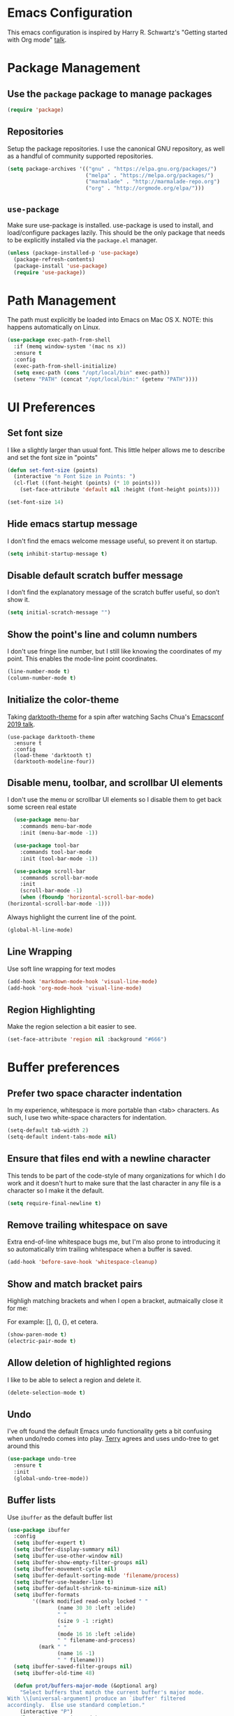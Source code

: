 * Emacs Configuration

This emacs configuration is inspired by Harry R. Schwartz's "Getting
started with Org mode" [[https://www.youtube.com/watch?v%3DSzA2YODtgK4][talk]].

* Package Management
** Use the =package= package to manage packages

#+begin_src emacs-lisp
  (require 'package)
#+end_src

** Repositories

  Setup the package repositories. I use the canonical GNU repository, as
  well as a handful of community supported repositories.

  #+BEGIN_SRC emacs-lisp
    (setq package-archives '(("gnu" . "https://elpa.gnu.org/packages/")
                             ("melpa" . "https://melpa.org/packages/")
                             ("marmalade" . "http://marmalade-repo.org")
                             ("org" . "http://orgmode.org/elpa/")))
  #+END_SRC

** =use-package=

  Make sure use-package is installed. use-package is used to install,
  and load/configure packages lazily. This should be the only package
  that needs to be explicitly installed via the =package.el= manager.

  #+BEGIN_SRC emacs-lisp
    (unless (package-installed-p 'use-package)
      (package-refresh-contents)
      (package-install 'use-package)
      (require 'use-package))
  #+END_SRC

* Path Management

  The path must explicitly be loaded into Emacs on Mac OS X. NOTE: this
  happens automatically on Linux.

  #+BEGIN_SRC emacs-lisp
    (use-package exec-path-from-shell
      :if (memq window-system '(mac ns x))
      :ensure t
      :config
      (exec-path-from-shell-initialize)
      (setq exec-path (cons "/opt/local/bin" exec-path))
      (setenv "PATH" (concat "/opt/local/bin:" (getenv "PATH"))))
  #+END_SRC

* UI Preferences

** Set font size

   I like a slightly larger than usual font. This little helper allows
   me to describe and set the font size in "points"

   #+BEGIN_SRC emacs-lisp
     (defun set-font-size (points)
       (interactive "n Font Size in Points: ")
       (cl-flet ((font-height (points) (* 10 points)))
         (set-face-attribute 'default nil :height (font-height points))))

     (set-font-size 14)
   #+END_SRC

** Hide emacs startup message

   I don't find the emacs welcome message useful, so prevent it on startup.

   #+BEGIN_SRC emacs-lisp
     (setq inhibit-startup-message t)
   #+END_SRC

** Disable default scratch buffer message

   I don’t find the explanatory message of the scratch buffer useful, so don’t show it.

   #+BEGIN_SRC emacs-lisp
  (setq initial-scratch-message "")
   #+END_SRC

** Show the point's line and column numbers

   I don't use fringe line number, but I still like knowing the
   coordinates of my point. This enables the mode-line point coordinates.

   #+BEGIN_SRC emacs-lisp
     (line-number-mode t)
     (column-number-mode t)
   #+END_SRC

** Initialize the color-theme

   Taking [[https://github.com/emacsfodder/emacs-theme-darktooth][darktooth-theme]] for a spin after watching Sachs Chua's
   [[https://emacsconf.org/2019/talks/02/][Emacsconf 2019 talk]].

   #+BEGIN_SRC emacs-lisp  (use-package gruvbox-theme
     (use-package darktooth-theme
       :ensure t
       :config
       (load-theme 'darktooth t)
       (darktooth-modeline-four))
   #+END_SRC

** Disable menu, toolbar, and scrollbar UI elements

   I don't use the menu or scrollbar UI elements so I disable them to
   get back some screen real estate

   #+BEGIN_SRC emacs-lisp
     (use-package menu-bar
       :commands menu-bar-mode
       :init (menu-bar-mode -1))

     (use-package tool-bar
       :commands tool-bar-mode
       :init (tool-bar-mode -1))

     (use-package scroll-bar
       :commands scroll-bar-mode
       :init
       (scroll-bar-mode -1)
       (when (fboundp 'horizontal-scroll-bar-mode)
   (horizontal-scroll-bar-mode -1)))
   #+END_SRC

   Always highlight the current line of the point.

   #+BEGIN_SRC emacs-lisp
     (global-hl-line-mode)
   #+END_SRC

** Line Wrapping

   Use soft line wrapping for text modes

   #+BEGIN_SRC emacs-lisp
     (add-hook 'markdown-mode-hook 'visual-line-mode)
     (add-hook 'org-mode-hook 'visual-line-mode)
   #+END_SRC

** Region Highlighting

   Make the region selection a bit easier to see.

   #+begin_src emacs-lisp
     (set-face-attribute 'region nil :background "#666")
   #+end_src

* Buffer preferences

** Prefer two space character indentation

   In my experience, whitespace is more portable than <tab>
   characters. As such, I use two white-space characters for
   indentation.

   #+BEGIN_SRC emacs-lisp
     (setq-default tab-width 2)
     (setq-default indent-tabs-mode nil)
   #+END_SRC

** Ensure that files end with a newline character

   This tends to be part of the code-style of many organizations for
   which I do work and it doesn't hurt to make sure that the last
   character in any file is a \n character so I make it the default.

   #+BEGIN_SRC emacs-lisp
     (setq require-final-newline t)
   #+END_SRC

** Remove trailing whitespace on save

   Extra end-of-line whitespace bugs me, but I'm also prone to
   introducing it so automatically trim trailing whitespace when a
   buffer is saved.

   #+BEGIN_SRC emacs-lisp
     (add-hook 'before-save-hook 'whitespace-cleanup)
   #+END_SRC

** Show and match bracket pairs

   Highligh matching brackets and when I open a bracket, autmaically
   close it for me:

   For example: [], (), {}, et cetera.

   #+BEGIN_SRC emacs-lisp
     (show-paren-mode t)
     (electric-pair-mode t)
   #+END_SRC

** Allow deletion of highlighted regions

   I like to be able to select a region and delete it.

   #+BEGIN_SRC emacs-lisp
     (delete-selection-mode t)
   #+END_SRC

** Undo

   I've oft found the default Emacs undo functionality gets a bit
   confusing when undo/redo comes into play. [[https://github.com/terryfinn][Terry]] agrees and uses undo-tree to get around this

   #+BEGIN_SRC emacs-lisp
     (use-package undo-tree
       :ensure t
       :init
       (global-undo-tree-mode))
   #+END_SRC

** Buffer lists

  Use =ibuffer= as the default buffer list

  #+begin_src emacs-lisp
    (use-package ibuffer
      :config
      (setq ibuffer-expert t)
      (setq ibuffer-display-summary nil)
      (setq ibuffer-use-other-window nil)
      (setq ibuffer-show-empty-filter-groups nil)
      (setq ibuffer-movement-cycle nil)
      (setq ibuffer-default-sorting-mode 'filename/process)
      (setq ibuffer-use-header-line t)
      (setq ibuffer-default-shrink-to-minimum-size nil)
      (setq ibuffer-formats
            '((mark modified read-only locked " "
                    (name 30 30 :left :elide)
                    " "
                    (size 9 -1 :right)
                    " "
                    (mode 16 16 :left :elide)
                    " " filename-and-process)
              (mark " "
                    (name 16 -1)
                    " " filename)))
      (setq ibuffer-saved-filter-groups nil)
      (setq ibuffer-old-time 48)

      (defun prot/buffers-major-mode (&optional arg)
        "Select buffers that match the current buffer's major mode.
    With \\[universal-argument] produce an `ibuffer' filtered
    accordingly.  Else use standard completion."
        (interactive "P")
        (let* ((major major-mode)
               (prompt "Buffers for ")
               (mode-string (format "%s" major))
               (mode-string-pretty (propertize mode-string 'face 'success)))
          (if arg
              (ibuffer t (concat "*" prompt mode-string "*")
                       (list (cons 'used-mode major)))
            (switch-to-buffer
             (read-buffer
              (concat prompt mode-string-pretty ": ") nil t
              (lambda (pair) ; pair is (name-string . buffer-object)
                (with-current-buffer (cdr pair) (derived-mode-p major))))))))

      (defun prot/buffers-vc-root (&optional arg)
        "Select buffers that match the present `vc-root-dir'.
    With \\[universal-argument] produce an `ibuffer' filtered
    accordingly.  Else use standard completion.

    When no VC root is available, use standard `switch-to-buffer'."
        (interactive "P")
        (let* ((root (vc-root-dir))
               (prompt "Buffers for VC ")
               (vc-string (format "%s" root))
               (vc-string-pretty (propertize vc-string 'face 'success)))
          (if root
              (if arg
                  (ibuffer t (concat "*" prompt vc-string "*")
                           (list (cons 'filename (expand-file-name root))))
                (switch-to-buffer
                 (read-buffer
                  (concat prompt vc-string-pretty ": ") nil t
                  (lambda (pair) ; pair is (name-string . buffer-object)
                    (with-current-buffer (cdr pair) (string= (vc-root-dir) root))))))
            (call-interactively 'switch-to-buffer))))

      :hook (ibuffer-mode-hook . hl-line-mode)
      :bind (("M-s b" . prot/buffers-major-mode)
             ("M-s v" . prot/buffers-vc-root)
             ("C-x C-b" . ibuffer)
             :map ibuffer-mode-map
             ("* f" . ibuffer-mark-by-file-name-regexp)
             ("* g" . ibuffer-mark-by-content-regexp) ; "g" is for "grep"
             ("* n" . ibuffer-mark-by-name-regexp)
             ("s n" . ibuffer-do-sort-by-alphabetic)  ; "sort name" mnemonic
             ("/ g" . ibuffer-filter-by-content)))
  #+end_src

* Window preferences

** Arrangement

   I edit multiple buffers across many open windows. Organization of
   these windows becomes a chore and I always forget the window
   resizing chords. [[https://github.com/terryfinn][Terry]] said "Give [[https://truongtx.me/2014/11/15/auto-resize-windows-by-golden-ratio-in-emacs][this]] a shot!" So I'm giving this
   a shot.

   #+BEGIN_SRC emacs-lisp
     (use-package golden-ratio
       :ensure t
       :init
       (setq split-width-threshold nil)
       :config
       (golden-ratio-mode 1))
   #+END_SRC

* Authentication

  Some of my emacs packages, like =magit=, require authentication
  credentials to interact with 3rd party services I use, like
  =Github=, =Gitlab=, etc. I store credentials encrypted by my GPG
  keys in =~/.authinfo.gpg=. Here I tell emacs where to find such credentials.

  To create the =~/.authinfo.gpg=:

  1. Create a plaintext =~/.authinfo= file
  2. Place authentication credentials - an example for =magit=
     #+begin_src text
       machine api.github.com login <github-username>^forge password <api-token>
     #+end_src
  3. Use emacs' "EasyPG" to encrypt the file with my gpg key and save it as =~/.authinfo.gpg= - =M-x epa-encrypt-file=
  4. Remove the plaintext =~/.authinfo=

  #+begin_src emacs-lisp
    (setq auth-sources '("~/.authinfo.gpg"))
  #+end_src

* Auto-save and Backups Behavior

** Centralize auto-save and backup locations

  I like to keep all of Emacs' auto-generated saves and backups tidily
  in a central place rather than littering the filesystem. Here I tell
  emacs to redirect the generated files to a known directory when it
  auto-saves.

  #+BEGIN_SRC emacs-lisp
    (make-directory "~/.emacs.d/autosaves/" t)
    (make-directory "~/.emacs.d/backups/" t)

    (setq auto-save-file-name-transforms
    (quote ((".*" "~/.emacs.d/autosaves/\\1" t))))
    (setq backup-directory-alist
    (quote ((".*" . "~/.emacs.d/backups/"))))
  #+END_SRC

** Centralize =tramp= backups

   For the same reasons as auto-saves and backups, I keep backups from
   Tramp mode in the same centralized location.

   #+BEGIN_SRC emacs-lisp
     (setq tramp-backup-directory-alist backup-directory-alist)
   #+END_SRC

** Enable backups for files under version control

   Just because the file is under version control does not mean I
   don’t care about backups. Lets make sure they are still getting
   backed up.

   #+BEGIN_SRC emacs-lisp
     (setq vc-make-backup-files t)
   #+END_SRC

** Save on lose focus

   When I leave emacs or change a buffer, auto-save all open buffers.

   #+BEGIN_SRC emacs-lisp
     (use-package super-save
       :ensure t
       :init
       (super-save-mode t)
       (setq super-save-auto-save-when-idle t))
   #+END_SRC

* Better scrolling

** Make scrolling smoother and scroll one line at a time

   The default emacs scrolling behavior can be difficult to use; the text
   jumps too much too fast. This should make scrolling a little bit more
   smooth when in GUI emacs.

   #+BEGIN_SRC emacs-lisp
     (when window-system
       (setq mouse-wheel-scroll-amount '(1 ((shift) . 1)))
       (setq mouse-wheel-progressive-speed nil)
       (setq mouse-wheel-follow-mouse 't)
       (setq scroll-step 1))
   #+END_SRC

* Syntax checking

  I generally find checking syntax and structure useful, and flycheck
  does this well, and has many plugins that I can enable in other
  modes, so lets make sure it is installed and enabled here.

  #+BEGIN_SRC emacs-lisp
    (use-package flycheck
      :ensure t
      :init
      (add-hook 'after-init-hook #'global-flycheck-mode)
      :config
      (setq-default flycheck-disabled-checkers (append flycheck-disabled-checkers '(javascript-jshint)))
      (flycheck-add-mode 'javascript-eslint 'js-mode)
      (flycheck-add-mode 'javascript-eslint 'js2-mode)
      (flycheck-add-mode 'javascript-eslint 'rjsx-mode)
      (setq flycheck-javascript-eslint-executable "node_modules/.bin/eslint")
      (setq flycheck-ruby-rubocop-executable "bin/rubocop"))
  #+END_SRC

* Spell Checking

  I am prone to typos. Enable flyspell in textual contexts to help
  catch the times where I don't quite English so well.

  #+BEGIN_SRC emacs-lisp
    (use-package flyspell
      :diminish flyspell-mode
      :commands (flyspell-prog-mode flyspell-mode)
      :init
      (if (string-equal system-type "darwin") (setq ispell-program-name "/usr/local/bin/aspell"))
      (add-hook 'ruby-mode-hook 'flyspell-prog-mode)
      (add-hook 'markdown-mode-hook 'flyspell-mode)
      (add-hook 'org-mode-hook 'flyspell-mode)
      (add-hook 'text-mode-hook 'flyspell-mode))
  #+END_SRC

* Auto Complete

  I find auto completion allows the speed of my hands to more closely
  match the speed of my brain and avoids typos. I used to use
  =auto-complete=, but a friend has convinced me to try =company-mode=
  so let's give it a shot.

  #+BEGIN_SRC emacs-lisp
    (use-package company
      :ensure t
      :diminish company-mode
      :bind ("C-:" . company-complete)
      :init
      (setq company-dabbrev-ignore-case t
      company-show-numbers t)
      (add-hook 'after-init-hook 'global-company-mode)
      :config
      (add-to-list 'company-backends 'company-math-symbols-unicode))
  #+END_SRC

* Agenda

  Furthering the usefulness of =org-mode=, I've started using
  =org-agenda= to organize my notes, events, etc. My current setup is
  such that =~/org= is a symlink to a directory containing a
  collection of =.org= files for general note taking, task logging,
  scheduling, interview notes, etc. - the target directory of the
  =~/org= symlink is automatically synced between all of my hosts.

  #+begin_src emacs-lisp
    (use-package org-agenda
      :bind (
             ("C-c a" . org-agenda))
      :config
      (setq org-agenda-files (quote ("~/org"))))
  #+end_src

* Auto Insert

  Automatically insert bits into buffers

  #+begin_src emacs-lisp
    (use-package autoinsert
      :hook ((prog-mode yaml-mode) . auto-insert-mode)
      :config
      (setq auto-insert-query nil)
      (setq auto-insert-alist
            (-cons*
             '("\\.rb$" nil "# frozen_string_literal: true\n")
             auto-insert-alist)))
  #+end_src

  The [[https://marmalade-repo.org/][marmalade repository]]'s been serving a broken certificate for a
  while. For now, instead of relying on the broken repo I'm going to
  tangle the source of the header2 package directly into my
  configuration.
  #+begin_src emacs-lisp :tangle nil
    (use-package header2
      :ensure t
      :config
      (add-hook 'ruby-mode 'auto-make-header))
  #+end_src

  #+begin_src emacs-lisp
    ;;; header2.el --- Support for creation and update of file headers.
    ;;
    ;; Filename: header2.el
    ;; Description: Support for creation and update of file headers.
    ;; Author: Lynn Slater
    ;;         Drew Adams
    ;; Maintainer: Drew Adams (concat "drew.adams" "@" "oracle" ".com")
    ;; Copyright (C) 1996-2019, Drew Adams, all rights reserved.
    ;; Copyright (C) 1989 Free Software Foundation, Inc.
    ;; Copyright (C) 1988 Lynn Randolph Slater, Jr.
    ;; Created: Tue Aug  4 17:06:46 1987
    ;; Version: 0
    ;; Package-Requires: ()
    ;; Last-Updated: Wed Aug 14 07:18:29 2019 (-0700)
    ;;           By: dradams
    ;;     Update #: 2022
    ;; URL: https://www.emacswiki.org/emacs/download/header2.el
    ;; Doc URL: https://emacswiki.org/emacs/AutomaticFileHeaders
    ;; Keywords: tools, docs, maint, abbrev, local
    ;; Compatibility: GNU Emacs: 20.x, 21.x, 22.x, 23.x, 24.x, 25.x, 26.x
    ;;
    ;;;;;;;;;;;;;;;;;;;;;;;;;;;;;;;;;;;;;;;;;;;;;;;;;;;;;;;;;;;;;;;;;;;;;;
    ;;
    ;;; Commentary:
    ;;
    ;; Support for creation and update of file headers.
    ;;
    ;; Some of this code and commentary were originally written by Lynn
    ;; Slater as file `header.el'.  Drew Adams updated it and maintains it
    ;; as `header2.el'.  The original is here:
    ;; `https://www.emacswiki.org/emacs/download/OriginalHeaderEl'.
    ;;
    ;; Commands (interactive functions) defined here:
    ;;
    ;;   `make-header', `make-revision', `make-divider',
    ;;   `make-box-comment', `make-box-comment-region',
    ;;   `update-file-header'.
    ;;
    ;; Other functions defined here:
    ;;
    ;;   `auto-make-header', `auto-update-file-header',
    ;;   `delete-and-forget-line', `header-AFS', `header-author',
    ;;   `header-blank', `header-code', `header-commentary',
    ;;   `header-compatibility', `header-copyright',
    ;;   `header-creation-date', `header-date-string',
    ;;   `header-description', `header-doc-url',`header-end-line',
    ;;   `header-eof', `header-file-name', `header-free-software',
    ;;   `header-history', `header-keywords', `header-lib-requires',
    ;;   `header-maintainer', `header-mode-line',
    ;;   `header-modification-author', `header-modification-date',
    ;;   `header-multiline', `header-pkg-requires',
    ;;   `header-prefix-string', `header-rcs-id', `header-rcs-log',
    ;;   `header-sccs', `header-shell', `header-status', `header-title',
    ;;   `header-toc', `header-update-count', `header-url',
    ;;   `header-version', `headerable-file-p', `make-box-comment',
    ;;   `make-divider', `make-revision', `nonempty-comment-end',
    ;;   `nonempty-comment-start', `register-file-header-action',
    ;;   `section-comment-start', `true-mode-name', `uniquify-list',
    ;;   `update-file-name', `update-last-modified-date',
    ;;   `update-last-modifier', `update-lib-requires',
    ;;   `update-write-count'.
    ;;
    ;; User options (variables) defined here:
    ;;
    ;;   `header-copyright-notice', `header-date-format',
    ;;   `header-history-label', `header-max',
    ;;   `make-box-comment-region-replace-prefix-flag',
    ;;   `make-header-hook'.
    ;;
    ;; Other variables defined here:
    ;;
    ;;   `file-header-update-alist', `header-auto-update-enabled',
    ;;   `header-multiline', `header-prefix-string', `return-to'.
    ;;
    ;;
    ;; To have Emacs update file headers automatically whenever you save a
    ;; file, put this in your init file (~/.emacs):
    ;;
    ;;   (autoload 'auto-update-file-header "header2")
    ;;   (add-hook 'write-file-hooks 'auto-update-file-header)
    ;;
    ;; To have Emacs add a file header whenever you create a new file in
    ;; some mode, put this in your init file (~/.emacs):
    ;;
    ;;   (autoload 'auto-make-header "header2")
    ;;   (add-hook 'emacs-lisp-mode-hook 'auto-make-header)
    ;;   (add-hook 'c-mode-common-hook   'auto-make-header)
    ;;   ...
    ;;
    ;;
    ;;
    ;; From the original header.el text by Lynn Slater:
    ;;
    ;;     This file is particularly useful with the file-declarations
    ;;     package also by Lynn Slater.  Read the first 20% of this file
    ;;     to learn how to customize.
    ;;
    ;;     From: eddie.mit.edu!think!ames!indetech.com!lrs (Lynn Slater)
    ;;     To: info-gnu-emacs@prep.ai.mit.edu
    ;;     Subject: Automatic header creation and maintenance
    ;;     Date: Wed, 1 Nov 89 09:33 PST
    ;;
    ;;     Enclosed is code to automatically create and maintain file
    ;;     headers.  This code is cleaner and mush more easily customized
    ;;     than any of my previous header postings.
    ;;
    ;;     New in this release are customizations that allow headers to be
    ;;     created and maintained from the command line.  This is good for
    ;;     projects with some vi die-hards or when headers are being added
    ;;     in mass for the first time.
    ;;
    ;;     Example:
    ;;        cd $EMACS/lisp
    ;;        headers -make *.el
    ;;
    ;;     I have found file headers to be very valuable in project
    ;;     development.  I always know who has been where and how many
    ;;     times they were there.  Most often, I also know what they did.
    ;;     The update count and last modified date are very useful in
    ;;     determining the proper version of a file to use.  I have often
    ;;     thought that it would be easier to integrate patches from
    ;;     individuals to gnu tools such as gcc and g++ if I knew for
    ;;     certain what version of a particular file they were working
    ;;     from.  If all had headers, I would see the update count and
    ;;     date in the "diff -c" output and would be able to find or
    ;;     recreate the file to patch accordingly.
    ;;
    ;;     In this message are three files:
    ;;       header.el - Emacs header functions and instructions
    ;;       headers.1  - Man page for command line headers useage
    ;;       headers    - Shell script for command-line headers.
    ;;
    ;; Text by Lynn Slater, updated as needed:
    ;;
    ;;     Mode-specific headers:
    ;;     ---------------------
    ;;      Not all headers need look alike.  Suppose that you have a unix script mode
    ;;      and want it to have a shell specifier line that all other headers do not
    ;;      have.  To do this, Place the following line in a hook called when the
    ;;      mode is invoked or in the code that establishes the mode:
    ;;
    ;;         (add-hook 'make-header-hook 'header-shell nil t)

    ;;      The header building blocks are sensitive to the different comment
    ;;      characters in different modes.

    ;;     Mode specific update actions:
    ;;     ----------------------------
    ;;      Suppose something needs to be automatically maintained only in certain
    ;;      modes.  An example is the .TH macro in man pages.  You can create mode-
    ;;      specific update actions by placing code like the following in the
    ;;      mode creation function of the mode hook.
    ;;
    ;;        (register-file-header-action
    ;;          "^\.TH[ \t]+[^\" \t]+[ \t]+[^\" \t]+[ \t]+\"\\([^\"]*\\)\""
    ;;         'update-last-modified-date-macro)
    ;;
    ;;     Define individual header elements.  These are the building blocks
    ;;     used to construct a site specific header.  You may add your own
    ;;     functions either in this file or in your `.emacs' file.  The
    ;;     variable `make-header-hook' specifies the functions that will
    ;;     actually be called.
    ;;
    ;; Note on change-control systems:
    ;;
    ;;  If you use `header2.el' in a change-control system, such as RCS,
    ;;  you might need to leave it checked out.  This is because any
    ;;  change-control keywords in the file will be expanded during
    ;;  check-in.  Normally, you will want those keywords to be inserted
    ;;  in file headers unexpanded.
    ;;
    ;;;;;;;;;;;;;;;;;;;;;;;;;;;;;;;;;;;;;;;;;;;;;;;;;;;;;;;;;;;;;;;;;;;;;;
    ;;
    ;;; Change Log:
    ;;
    ;; 2019/09/13 dadams
    ;;     Cleaned up some code for string vars that might be nil.
    ;; 2016/08/10 dadams
    ;;     Added: make-box-comment-region, make-box-comment-region-replace-prefix-flag
    ;;            (suggestion from Stephen Barrett).
    ;;     make-divider, make-box-comment:
    ;;       Added prefix arg.  Better doc string.  Do not subtract 2 (dunno why it was done).
    ;; 2014/07/23 dadams
    ;;     header-free-software: Updated per latest GNU boilerplate.
    ;; 2014/01/13 dadams
    ;;     Added: nonempty-comment-start, nonempty-comment-end.
    ;;     Removed variables comment-start-p, comment-end-p.
    ;;     header-multiline, header-code, header-eof, header-end-line, header-prefix-string:
    ;;       Use nonempty-comment-end.
    ;;     header-mode-line, header-end-line: Use nonempty-comment-start.
    ;;     make-header: Remove let bindings of comment-start-p, comment-end-p.
    ;; 2013/07/22 dadams
    ;;     Added: header-pkg-requires, for ELPA/package.el.  Added to make-header-hook.
    ;; 2012/08/23 dadams
    ;;     Added: header-doc-url.
    ;;     make-header-hook: Added header-doc-url to default value.
    ;; 2011/12/19 dadams
    ;;     delete-and-forget-line: Use line-end-position, not end-of-line + point.
    ;; 2011/11/15 dadams
    ;;     header-date-string:
    ;;       Use UTC format from http://www.w3.org/TR/NOTE-datetime.  Thx to Lennart Borgman.
    ;; 2011/02/03 dadams
    ;;     Added: header-auto-update-enabled.
    ;;     auto-update-file-header: Respect header-auto-update-enabled.  Thx to Le Wang.
    ;; 2011/01/04 dadams
    ;;     Removed autoload cookies from non-interactive functions.
    ;; 2010/08/03 dadams
    ;;     update-file-name: Use ---, not just -, in title line, per newer standard.
    ;;     make-revision: Escape ; in string, for Emacs 20 (else C-M-q problem).
    ;; 2010/04/12 dadams
    ;;     header-history-label: Change log -> Change Log.
    ;; 2009/10/25 dadams
    ;;     Renamings from lib-require.el.  If you use that library, you must update it.
    ;;       lib-requires-header -> libreq-file-header
    ;;       insert-lib-requires-as-comment -> libreq-insert-lib-requires-as-comment
    ;; 2009/09/24 dadams
    ;;     header-multiline: Use a marker for END, and go to it after insert multiline.
    ;;     header-eof: Go to point-max and insert newline.
    ;; 2008/09/06 dadams
    ;;     update-write-count: Keep rest of line, after number.  Thx to Johan Vromans.
    ;;     Added update-VCS-version, commented out.
    ;; 2008/08/06 dadams
    ;;     header-date-string: Use %z, not %Z - the latter no longer works on Windows.
    ;; 2008/07/11 dadams
    ;;     header-title, header-file-name, header-eof:
    ;;       Use buffer-file-name, if available.  Thx Juan Miguel Cejuela for suggestion.
    ;; 2008/03/14 dadams
    ;;     header-free-software: Update version 2 -> version 3 of GPL.
    ;; 2008/01/18 dadams
    ;;     header-creation-date: Added time zone also.  Thx to Sebastian Luque.
    ;;     Added: header-date-(string|format).
    ;;     header-creation-date, update-last-modified-date: Use header-date-format.
    ;; 2007/12/12 dadams
    ;;     INCOMPATIBLE CHANGE - If you previously used update-file-header as a
    ;;                           write-file-hook, change it to auto-update-file-header.
    ;;     Added auto-update-file-header.  Uses new update-file-header.
    ;;     update-file-header: Made unconditional.  Thx to Lennart Borgman.
    ;; 2007/03/25 dadams
    ;;     make-header: Use let*, so comment-end-p is bound in header-prefix-string.
    ;; 2006/01/13 dadams
    ;;     Added: header-url.
    ;; 2006/01/07 dadams
    ;;     Added :link.
    ;; 2005/11/04 dadams
    ;;     update-last-modified-date: Added timezone.
    ;; 2005/10/21 dadams
    ;;     Added header-free-software, header-multiline (vars & fns).
    ;;     Updated make-header-hooks.
    ;;     update-lib-requires:
    ;;       Use error msg if insert-lib-requires-as-comment errors.
    ;;       Made buffer-file-name filter outermost.
    ;;       Got rid of locate-library filter.
    ;;     header-code, header-eof: Include comment-end case.
    ;;     Changed defvar to defcustom.
    ;;     auto-make-header: Make sure its a file buffer.
    ;;     Protect lib-requires-header with boundp.
    ;;     Renamed make-header-hooks to make-header-hook.
    ;;     Cleaned up Commentary.  Added .emacs instructions, note on change control.
    ;;     header-prefix-string: Don't bother to bind comment-end-p.
    ;; 2005/10/19 dadams
    ;;     Increased header max default value from 2000 to 50000.
    ;; 2005/10/18 dadams
    ;;     Added: update-lib-requires, header-lib-requires, header-version.
    ;;     make-header-hooks:
    ;;       Use header-version, not header-rcs-id.  Use header-lib-requires.
    ;;       Don't use header-rcs-log.
    ;;     update-last-modifier: inlined code for non-empty-name-p.
    ;;     Require lib-requires.el.
    ;; 2004/10/01 dadams
    ;;     auto-make-header: not if read-only
    ;;     header-rcs-log: Split string so it won't be overwritten by vc.el
    ;;       Thanks to Steve Taylor for this fix.
    ;; 2004/06/04 dadams
    ;;     header-eof: Removed "`" and "'" around file name.
    ;; 1996/04/04 dadams
    ;;     Mods for modes like C, etc.
    ;;     1. make-header-hooks: Removed header-blank before: header-commentary,
    ;;        header-history and header-code.  Added 2 header-blank's after
    ;;        header-commentary.
    ;;     2. Added section-comment-start.
    ;;     3. header-file-name: Only use header-prefix-string if 1-char comment-start.
    ;;     4. header-commentary,header-history,header-code: Use section-comment-start.
    ;;     5. header-code: Only add ":\n\n\n\n\n" if 1-char comment-start.
    ;;     6. header-eof: Removed extra " ".
    ;; 1996/03/18 dadams
    ;;     Added defvars for return-to, explicit-shell-file-name, c-style .
    ;; 1996/02/12 dadams
    ;;     Added auto-make-header.
    ;; 1995/09/04 dadams
    ;;     Adapted to std GNU maintenance form (see file lisp-mnt.el).
    ;;     1) Distinguished sections from subsections.  Changed order.
    ;;     2) No longer use header-mode-line (conflicts with GNU maintenance std).
    ;;     3) Added header-eof, header-history-label.
    ;;     4) Removed header-purpose (use just header-commentary).
    ;;     5) Redefined: make-revision, header-file-name, header-history,
    ;;        header-rcs-id, header-sccs, header-copyright.
    ;; 1995/08/08 dadams
    ;;     Added header-maintainer, header-keywords, header-commentary, header-code.
    ;; 1995/08/02 dadams
    ;;     header-rcs -> header-rcs-id, header-rcs-log, and changed order.
    ;; 1995/07/31 dadams
    ;;     1. Corrected SCCS & RCS strings (need to be uninstantiated here).\
    ;;     2. Added defvar for header-prefix-string (not really needed).
    ;;     3. Commented out stuff that needs Lynn Slater's command-line-hooks.
    ;; 28-Apr-1995 dadams
    ;;     Added default for comment-start in make-revision.
    ;; 11/11/89 -- Darryl Okahata, HP NMD (darrylo%hpnmd@hpcea.HP.COM)
    ;; 25-Sep-1989          Lynn Slater
    ;;    added -default-mode ahd headerable-file-p
    ;; 10-Sep-1989          Lynn Slater
    ;;    Seperated out header-mode-line and header-end.  Headers are now really
    ;;    easy to modify.  Added instructions for mode-specific headers.
    ;; 8-Aug-1989           Lynn Slater
    ;;    Changed structure to allow site/user customized headers
    ;; 24-Jun-1989          Lynn Slater
    ;;    restructured file, made the order of header actions not be significant.
    ;; 22-Jun-1989          Lynn Slater
    ;;    Made file header actions easier to declare
    ;;    Made sccs and rcs support be user settable.
    ;;    Added c-style support
    ;; 25-Jan-1989          Lynn Slater
    ;;    Added make-doc command
    ;; 25-Jan-1989          Lynn Slater
    ;;    made the make-revision command include the last-modified data
    ;; 31-Aug-1988          Lynn Slater
    ;;    Made the make-revision work in most modes
    ;;    Added the update-file-name command
    ;; 1-Mar-1988           Lynn Slater
    ;;   made the headers be as sensitive as possible to the proper
    ;;   comment chars.
    ;; 1-Mar-1988           Lynn Slater
    ;;   Made the mode be declared in each header
    ;; 26-Feb-1988          Lynn Slater
    ;;   added the make-revision call
    ;;
    ;;;;;;;;;;;;;;;;;;;;;;;;;;;;;;;;;;;;;;;;;;;;;;;;;;;;;;;;;;;;;;;;;;;;;;
    ;;
    ;; This program is free software; you can redistribute it and/or modify
    ;; it under the terms of the GNU General Public License as published by
    ;; the Free Software Foundation; either version 3, or (at your option)
    ;; any later version.

    ;; This program is distributed in the hope that it will be useful,
    ;; but WITHOUT ANY WARRANTY; without even the implied warranty of
    ;; MERCHANTABILITY or FITNESS FOR A PARTICULAR PURPOSE.  See the
    ;; GNU General Public License for more details.

    ;; You should have received a copy of the GNU General Public License
    ;; along with this program; see the file COPYING.  If not, write to
    ;; the Free Software Foundation, Inc., 51 Franklin Street, Fifth
    ;; Floor, Boston, MA 02110-1301, USA.
    ;;
    ;;;;;;;;;;;;;;;;;;;;;;;;;;;;;;;;;;;;;;;;;;;;;;;;;;;;;;;;;;;;;;;;;;;;;;
    ;;
    ;;; Code:

    (require 'lib-requires nil t)
      ;; (no error if not found):
      ;; libreq-insert-lib-requires-as-comment, libreq-file-header

    ;;;;;;;;;;;;;;;;;;;;;;

    (provide 'header2)
    (require 'header2)                      ; Ensure loaded before compile.


    ;; Quiet byte-compiler.
    (defvar c-style)
    (defvar explicit-shell-file-name)
    (defvar libreq-file-header)

    ;; User Options (Variables) --------------------------------

    (defgroup Automatic-File-Header nil
      "File header insertion and updating."
      :group 'files :group 'editing :group 'convenience :group 'programming
      :group 'development
      :link `(url-link :tag "Send Bug Report"
              ,(concat "mailto:" "drew.adams" "@" "oracle" ".com?subject=\
    header2.el bug: \
    &body=Describe bug here, starting with `emacs -q'.  \
    Don't forget to mention your Emacs and library versions."))
      :link '(url-link :tag "Other Libraries by Drew"
              "https://www.emacswiki.org/emacs/DrewsElispLibraries")
      :link '(url-link :tag "Download"
              "https://www.emacswiki.org/emacs/download/header2.el")
      :link '(url-link :tag "Description"
              "https://www.emacswiki.org/emacs/AutomaticFileHeaders#header2")
      :link '(emacs-commentary-link :tag "Commentary" "header2")
      )

    (defcustom header-max 50000
      "*Maximum number of chars to examine for header updating."
      :type 'integer :group 'Automatic-File-Header)

    (defcustom header-copyright-notice nil
      "*Copyright notice to be inserted into file headers."
        :type '(choice (const :tag "No copyright notice (value nil)" nil) string)
        :group 'Automatic-File-Header)

    (defcustom header-date-format t
      "*Date/time format for header timestamp.
    The value can be a string, t, or nil.
    A string value is passed to `format-time-string'.
    t means use local time with timezone; nil means use UTC."
      :group 'Automatic-File-Header
      :type '(choice
              (const  :tag "Local time, with timezone" t)
              (const  :tag "UTC" nil)
              (string :tag "Custom format")))

    ;; Change this as you like.
    ;; Note that the Elisp manual, node Library Headers, suggests putting copyright just
    ;; after header-description.  That is not done here, by default, because I feel that
    ;; copyright is not the first information people are looking for.  Otherwise, this
    ;; default value corresponds to what the Elisp manual recommends for Emacs Lisp.
    (defcustom make-header-hook '(
                                  ;;header-mode-line
                                  header-title
                                  header-blank
                                  header-file-name
                                  header-description
                                  ;;header-status
                                  header-author
                                  header-maintainer
                                  header-copyright
                                  header-creation-date
                                  ;;header-rcs-id
                                  header-version
                                  header-pkg-requires
                                  ;;header-sccs
                                  header-modification-date
                                  header-modification-author
                                  header-update-count
                                  header-url
                                  header-doc-url
                                  header-keywords
                                  header-compatibility
                                  header-blank
                                  header-lib-requires
                                  header-end-line
                                  header-commentary
                                  header-blank
                                  header-blank
                                  header-blank
                                  header-end-line
                                  header-history
                                  header-blank
                                  header-blank
                                  ;; header-rcs-log
                                  header-end-line
                                  header-free-software
                                  header-code
                                  header-eof
                                  )
      "*Functions that insert header elements.
    Each function is started on a new line and is expected to end in a new line.
    Each function may insert any number of lines, but each line, including the
    first, must be started with the value of `header-prefix-string'.
    \(This variable holds the same value as would be returned by calling
    `header-prefix-string' but is faster to access.)  Each function may set the
    following global variables:

      `header-prefix-string' -- mode-specific comment sequence
      `return-to' -- character position to which point will be moved after header
                     functions are processed.  Any header function may set this,
                     but only the last setting will take effect.

    It is reasonable to locally set these hooks according to certain modes.
    For example, a table of contents might only apply to code development modes
    and `header-shell' might only apply to shell scripts.  See instructions in
    file `header2.el' to do this."
      :type 'hook :group 'Automatic-File-Header)

    (defcustom header-history-label "Change Log:" ; Was "HISTORY:" before.
      "*Label introducing change log history."
      :type 'string :group 'Automatic-File-Header)

    (defcustom header-free-software
      "This program is free software: you can redistribute it and/or modify
    it under the terms of the GNU General Public License as published by
    the Free Software Foundation, either version 3 of the License, or (at
    your option) any later version.

    This program is distributed in the hope that it will be useful, but
    WITHOUT ANY WARRANTY; without even the implied warranty of
    MERCHANTABILITY or FITNESS FOR A PARTICULAR PURPOSE.  See the GNU
    General Public License for more details.

    You should have received a copy of the GNU General Public License
    along with GNU Emacs.  If not, see <https://www.gnu.org/licenses/>."

      "*Text saying that this is free software"
      :type 'string :group 'Automatic-File-Header)

    (defcustom make-box-comment-region-replace-prefix-flag nil
      "Non-nil means remove any comment prefix from lines, before boxing."
      :type 'boolean :group 'Automatic-File-Header)

    ;;; Internal variables -------------------------------------

    (defvar header-auto-update-enabled t
      "Non-nil means file-header updating is enabled for current buffer.")

    (make-variable-buffer-local 'header-auto-update-enabled)
    (when (boundp 'safe-local-variable-values)
      (add-to-list 'safe-local-variable-values '(header-auto-update-enabled)))

    (defvar return-to nil
      "Position to move point to after header fns are processed.
    Any header function may set this.  The last setting will take effect.")

    (defvar header-multiline ""
      "Multiline text to be inserted as a comment.
    Leave the global value of this as \"\", and bind the value as needed.")

    (defvar file-header-update-alist ()
      "Used by `update-file-header' to know what to do in a file.
    Is a list of sets of cons cells where the car is a regexp string and the cdr is
    the function to call if the string is found near the start of the file.")

    (defvar header-prefix-string ""
      "Mode-specific comment prefix string for use in headers.")

    ;;; Functions ----------------------------------------------

    (defsubst nonempty-comment-start ()
      "Return `comment-start', or nil if it is an empty string."
      (and (not (equal "" comment-start))  comment-start))

    (defsubst nonempty-comment-end ()
      "Return `comment-end', or nil if it is an empty string."
      (and (not (equal "" comment-end))  comment-end))

    (defsubst header-blank ()
      "Insert `header-prefix-string' followed by a newline char."
      (insert (concat header-prefix-string "\n")))

    ;; Major section headings

    (defsubst section-comment-start ()
      "Comment start of major section headings."
      (if (= (length comment-start) 1)      ; e.g. Lisp: ";; \n;;;"
          (concat header-prefix-string "\n" comment-start header-prefix-string)
        (concat "\n" comment-start)))       ; e.g. C: "\n/*"

    (defsubst header-title ()
      "Insert buffer's file name and leave room for a description.
    In `emacs-lisp-mode', this should produce the title line for library
    packages."
      (insert (concat comment-start
                      (and (= 1 (length comment-start))  header-prefix-string)
                      (if (buffer-file-name)
                          (file-name-nondirectory (buffer-file-name))
                        (buffer-name))
                      " --- " "\n"))
      (setq return-to  (1- (point))))

    (defsubst header-file-name ()
      "Insert \"Filename: \" line, using buffer's file name."
      (insert (concat header-prefix-string
                      "Filename: "
                      (if (buffer-file-name)
                          (file-name-nondirectory (buffer-file-name))
                        (buffer-name))
                      "\n")))

    (defsubst header-description ()
      "Insert \"Description: \" line."
      (insert (concat header-prefix-string "Description: \n")))

    (defsubst header-author ()
      "Insert current user's name (`user-full-name') as this file's author."
      (insert (concat header-prefix-string "Author: " (user-full-name) "\n")))

    (defsubst header-maintainer ()
      "Insert \"Maintainer: \" line."
      (insert (concat header-prefix-string "Maintainer: \n")))

    (defun header-copyright ()
      "Insert `header-copyright-notice', unless nil."
      (when header-copyright-notice
        (let ((start  (point)))
          (insert header-copyright-notice)
          (save-restriction
            (narrow-to-region start (point))
            (goto-char (point-min))
            ;; Must now insert header prefix.  Cannot just replace string,
            ;; because that would cause too many undo boundries.
            (insert (concat header-prefix-string))
            (while (progn (skip-chars-forward "^\n") (looking-at "\n"))
              (forward-char 1) (unless (eolp) (insert (concat header-prefix-string))))
            (goto-char (point-max))))))

    (defsubst header-creation-date ()
      "Insert today's time, date, and time zone as file creation date."
      (insert (concat header-prefix-string "Created: "))
      (insert (header-date-string) "\n"))

    (defun header-date-string ()
      "Current date and time."
      (format-time-string
       (cond ((stringp header-date-format) header-date-format)
             (header-date-format "%a %b %e %T %Y (%z)")
             (t                  "%Y-%m-%dT%T%z")) ; An alternative: "%a %b %e %T %Y (UTC)"
       (current-time)
       (not header-date-format)))

    (defsubst header-rcs-id ()
      "Insert lines to record RCS id information (\"$Id$\n\")."
      (insert (concat header-prefix-string "Version: $Id$\n")))

    (defsubst header-version ()
      "Insert lines to record version information."
      (insert (concat header-prefix-string "Version: \n")))

    (defsubst header-sccs ()
      "Insert a line to record SCCS version information."
      (insert (concat header-prefix-string "Version: %W%    %E%    %U%\n")))

    (defsubst header-pkg-requires ()
      "Insert a line to record `Package-Requires' information."
      (insert (concat header-prefix-string "Package-Requires: ()\n")))

    (defsubst header-commentary ()
      "Insert \"Commentary: \" line."
      (insert (concat (section-comment-start) "Commentary: \n")))

    (defsubst header-history ()
      "Insert `header-history-label' into header for use by `make-revision'.
    Without this, `make-revision' inserts `header-history-label' after the header."
      (insert (concat (section-comment-start) header-history-label "\n")))

    (defun header-free-software ()
      "Insert text saying that this is free software."
      (let ((header-multiline  header-free-software)) (header-multiline)))

    (defun header-multiline ()
      "Insert multiline comment.  The comment text is in `header-multiline'."
      (when header-multiline
        (let ((lineno  1)
              beg end nb-lines)
          (beginning-of-line)
          (if (nonempty-comment-end)
              (insert (concat "\n" comment-start))
            (header-blank)
            (insert (concat header-prefix-string)))
          (setq beg  (point))
          (insert header-multiline)
          (setq end       (point-marker)
                nb-lines  (count-lines beg end))
          (goto-char beg)
          (forward-line 1)
          (while (< lineno nb-lines)
            (insert (concat header-prefix-string))
            (forward-line 1)
            (setq lineno  (1+ lineno)))
          (goto-char end)
          (when (nonempty-comment-end) (insert "\n"))
          (insert (concat comment-end))
          (insert "\n")
          (unless (nonempty-comment-end)
            (header-blank)
            (header-end-line)))))

    (defsubst header-code ()
      "Insert \"Code: \" line."
      (insert (concat (section-comment-start) "Code:" (nonempty-comment-end) "\n\n\n")))

    (defsubst header-eof ()
      "Insert comment indicating end of file."
      (goto-char (point-max))
      (insert "\n")
      (unless (nonempty-comment-end) (header-end-line))
      (insert (concat comment-start
                      (and (= 1 (length comment-start))  header-prefix-string)
                      (if (buffer-file-name)
                          (file-name-nondirectory (buffer-file-name))
                        (buffer-name))
                      " ends here"
                      (or (nonempty-comment-end)  "\n"))))

    (defsubst header-modification-date ()
      "Insert todays date as the time of last modification.
    This is normally overwritten with each file save."
      (insert (concat header-prefix-string "Last-Updated: \n")))

    (defsubst header-modification-author ()
      "Insert current user's name as the last person who modified the file.
    This is normally overwritten with each file save."
      (insert (concat header-prefix-string "          By: \n")))

    (defsubst header-update-count ()
      "Insert a count of the number of times the file has been saved."
      (insert (concat header-prefix-string "    Update #: 0\n")))

    (defsubst header-url ()
      "Insert \"URL: \" line."
      (insert (concat header-prefix-string "URL: \n")))

    (defsubst header-doc-url ()
      "Insert \"Doc URL: \" line."
      (insert (concat header-prefix-string "Doc URL: \n")))

    (defsubst header-keywords ()
      "Insert \"Keywords: \" line."
      (insert (concat header-prefix-string "Keywords: \n")))

    (defsubst header-compatibility ()
      "Insert a \"Compatibility: \" line."
      (insert (concat header-prefix-string "Compatibility: \n")))

    (defsubst header-lib-requires ()
      "Insert list of libraries required by this one."
      (when (and (eq major-mode 'emacs-lisp-mode)  (boundp 'libreq-file-header))
        (insert libreq-file-header)         ; Defined in `lib-requires.el'.
        (insert ";;   None\n;;\n")))

    (defsubst header-status ()
      "Insert a \"Status: \" line."
      (insert (concat header-prefix-string "Status: \n")))

    (defsubst header-toc ()
      "Insert a \"Table of Contents: \" line."
      (insert
       (concat header-prefix-string "Table of Contents: \n" header-prefix-string "\n")))

    (defsubst header-rcs-log ()
      "Insert lines to record RCS log information (\"$Log$\n\")."
      (insert (concat header-prefix-string
                       "RCS $"  ; String split prevents `vc.el' overwrite.
                       "Log$\n")))           ; Thanks to Steve Taylor.

    (defsubst header-AFS ()
      "Insert a line to record SHAPE information."
      (insert (concat header-prefix-string "AFSID: $__Header$\n")))

    (defsubst header-shell ()
      "Insert a kernal shell specifier line.
    Uses the same shell named in `explicit-shell-file-name', the ESHELL
    environment variable, the SHELL environment variable, or
    '/bin/sh'.  (This is the same shell that the shell command uses.)"
      (insert "#!" (or (and (boundp 'explicit-shell-file-name)  explicit-shell-file-name)
                       (getenv "ESHELL")
                       (getenv "SHELL")
                       "/bin/sh")
              "\n"))

    (defun header-mode-line ()
      "Insert a \" -*- Mode: \" line."
      (let* ((mode-declaration  (concat " -*- Mode: " (true-mode-name)
                                        (if (assoc 'c-style (buffer-local-variables))
                                            (concat "; C-Style: " (symbol-name c-style))
                                          "")
                                        " -*- "))
             (md-length         (length mode-declaration)))
        (insert (cond ((and comment-start  (= 1 (length comment-start)))
                       ;; Assume comment start char is also fill char.
                       (concat comment-start comment-start
                               (make-string (/ (- 77 md-length) 2)
                                            (aref comment-start 0))
                               mode-declaration
                               (make-string (/ (- 78 md-length) 2)
                                            (aref comment-start 0))))
                      ((nonempty-comment-start) ; Assume spaces fill the gaps.
                       (concat comment-start
                               (make-string (/ (- 79 md-length (length comment-start)) 2)
                                            ?\ )
                               mode-declaration))
                      (t                    ; No comment-start.  Assume Lisp.
                       (concat ";;" (make-string (/ (- 77 md-length) 2) ?\;)
                               mode-declaration
                               (make-string (/ (- 78 md-length) 2) ?\;))))
                "\n")))

    (defsubst header-end-line ()
      "Insert a divider line."
      (insert (cond ((nonempty-comment-end))
                    ((and comment-start  (= 1 (length comment-start)))
                     (make-string 70 (aref comment-start 0)))
                    ((nonempty-comment-start))
                    (t (make-string 70 ?\;)))
              "\n"))


    ;; User function to declare header actions on a save file.
    ;;   See examples at the end of this file.
    ;; Invoke from `site-init.el' or in `.emacs'.
    ;; -------------------------------------------------------
    (defun register-file-header-action (regexp function-to-call)
      "Record FUNCTION-TO-CALL as the action to take if REGEXP is found
    in the file header when a file is written.  The function will be called
    with the cursor located just after the matched REGEXP.  Calling this twice
    with the same args overwrites the previous FUNCTION-TO-CALL."
      (let ((ml  (assoc regexp file-header-update-alist)))
        (if ml
            (setcdr ml function-to-call);; overwrite old defn
          ;; This entry is new to us.  Add to the master alist
          (setq file-header-update-alist  (cons (cons regexp function-to-call)
                                                file-header-update-alist)))))


    ;; Register the automatic actions to take for file headers during a save
    ;; See the second part of the file for explanations.
    ;; ---------------------------------------------------------------------
    ;; (register-file-header-action "^.* *\\(.*\\) *\\-\\-" 'update-file-name)
    ;; (register-file-header-action "\$VERSION[ \t]*=[ \t]*\"\\([0-9]+\\.\\)+"
    ;;                              'update-write-count)

    (register-file-header-action "Last-Updated[ \t]*: " 'update-last-modified-date)
    (register-file-header-action "          By[ \t]*: " 'update-last-modifier)
    (register-file-header-action "    Update #[ \t]*: " 'update-write-count)
    (when (boundp 'libreq-file-header)
      (register-file-header-action libreq-file-header 'update-lib-requires))


    ;; Header and file division header creation code
    ;; ---------------------------------------------
    (defun true-mode-name ()
      "Return name of mode in a form such that mode may be re-established
    by calling the function named by appending \"-name\" to this string.
    This differs from variable `mode-name' in that this is guaranteed to
    work even when the value has embedded spaces or other junk."
      (let ((major-mode-name  (symbol-name major-mode)))
        (capitalize (substring major-mode-name 0 (or (string-match "-mode" major-mode-name)
                                                     (length major-mode-name))))))

    (defun header-prefix-string ()
      "Return a mode-specific prefix string for use in headers.
    It is sensitive to language-dependent comment conventions."
      (cond
       ;; E.g. Lisp.
       ((and comment-start  (= 1 (length comment-start)))
        (concat comment-start comment-start " "))

       ;; E.g. C++ and ADA.
       ;; Special case, three letter `comment-start' where the first and
       ;; second letters are the same.
       ((and comment-start  (= 3 (length comment-start))
             (equal (aref comment-start 1) (aref comment-start 0)))
        comment-start)

       ;; E.g. C.
       ;; Other three-letter `comment-start' -> grab the middle character
       ((and comment-start  (= 3 (length comment-start)))
        (concat " " (list (aref comment-start 1)) " "))

       ((and comment-start  (not (nonempty-comment-end)))
        ;; Note: no comment end implies full `comment-start' must be used on each line.
        comment-start)
       (t ";; ")))       ; Use Lisp as default.

    ;; Usable as a programming language mode hook.
    (defun auto-make-header ()
      "Call `make-header' if current buffer is empty and is a file buffer."
      (and (zerop (buffer-size))
           (not buffer-read-only)
           (buffer-file-name)
           (make-header)))

    ;;;###autoload
    (defun make-header ()
      "Insert (mode-dependent) header comment at beginning of file.
    A header is composed of a mode line, a body, and an end line.  The body is
    constructed by calling the functions in `make-header-hook'.  The mode line
    and end lines start and terminate block comments.  The body lines continue
    the comment."
      (interactive)
      (beginning-of-buffer)                 ; Leave mark at old location.
      (let* ((return-to             nil)    ; To be set by `make-header-hook'.
             (header-prefix-string  (header-prefix-string))) ; Cache result.
        (mapcar #'funcall make-header-hook)
        (when return-to (goto-char return-to))))

    ;;;###autoload
    (defun make-revision ()
      "Prepare for a new history revision.  Insert history line if inexistant."
      (interactive)
      (setq comment-start  (or comment-start  "\;")) ; Use Lisp comment as default.
      (let ((header-prefix-string   (header-prefix-string))
            (logical-comment-start  (if (= 1 (length comment-start))
                                        (concat comment-start comment-start " ")
                                      comment-start)))
        ;; Look for the history line
        (beginning-of-buffer)               ; Leave a mark behind.
        (if (re-search-forward (concat "^\\(" (and comment-start  (regexp-quote comment-start))
                                       (regexp-quote (header-prefix-string)) "\\|"
                                       (if (nonempty-comment-start)
                                           (concat "\\|" (regexp-quote comment-start))
                                         "")
                                       "\\)" " *\\(" header-history-label
                                       "\\|HISTORY\\)") ; Backward compatibility.
                               header-max t)
            (end-of-line)
          ;; We did not find a history line, add one
          (goto-char (point-min))
          ;; find the first line that is not part of the header
          (while (and (< (point) header-max)
                      (looking-at (concat "[ \t]*\\("
                                          (regexp-quote (header-prefix-string))
                                          (if (nonempty-comment-start)
                                              (concat "\\|" (regexp-quote comment-start))
                                            "")
                                          (if (nonempty-comment-end)
                                              (concat "\\|" (regexp-quote comment-end))
                                            "")
                                          "\\)")))
            (forward-line 1))
          (insert "\n" logical-comment-start header-history-label)
          (save-excursion (insert (concat "\n" comment-end))))
        ;; We are now on the line with the header-history-label label
        (insert (concat "\n"
                        header-prefix-string
                        (let ((str  (current-time-string)))
                          (concat (if (equal ?\  (aref str 8))
                                      (substring str 9 10)
                                    (substring str 8 10))
                                  "-"
                                  (substring str 4 7)
                                  "-"
                                  (substring str 20 24)))
                        "    "
                        (user-full-name)
                        ;;"  |>Ident<|\n"
                        "  \n"
                        header-prefix-string
                        "   "))
        ;; Add details about the history of the file before its modification
        (when (save-excursion (re-search-backward "Last-Updated[ \t]*: \\(.+\\)$" nil t))
          (insert "Last-Updated: " (buffer-substring (match-beginning 1) (match-end 1)))
          (when (save-excursion (re-search-backward "    Update #[ \t]*: \\([0-9]+\\)$" nil t))
            (insert " #" (buffer-substring (match-beginning 1) (match-end 1))))
          (when (save-excursion (re-search-backward "          By[ \t]*: \\(.+\\)$" nil t))
            (insert " (" (buffer-substring (match-beginning 1) (match-end 1)) ")"))
          (insert (concat "\n" header-prefix-string "   ")))))

    ;;;###autoload
    (defun make-divider (&optional end-col)
      "Insert a comment divider line: the comment start, filler, and end.
    The width is `fill-column', by default.  With a numeric prefix arg,
    use that as the width, except use at least 4 columns."
      (interactive "P")
      (setq end-col  (if end-col (prefix-numeric-value end-col) fill-column))
      (insert (concat comment-start))
      (when (= 1 (length comment-start)) (insert comment-start))
      (insert (concat (make-string (max 2 (- end-col (length comment-end) (current-column)))
                                   (aref comment-start (if (= 1 (length comment-start)) 0 1)))
                      comment-end
                      "\n")))

    ;;;###autoload
    (defun make-box-comment (&optional end-col)
      "Insert an empty (mode dependent) box comment.
    The maxium width is `fill-column', by default.  With a numeric prefix
    arg, use that as the maximum width, except use at least 2 + the length
    returned by function `header-prefix-string'."
      (interactive "P")
      (setq end-col  (if end-col (prefix-numeric-value end-col) fill-column))
      (unless (= 0 (current-column)) (forward-line 1))
      (insert (concat comment-start))
      (when (= 1 (length comment-start)) (insert comment-start))
      (unless (char-equal (preceding-char) ?\  ) (insert ?\  ))
      (insert (concat (make-string (max 2 (- end-col (length comment-end) (current-column)))
                                   (aref comment-start (if (= 1 (length comment-start)) 0 1))))
              "\n"
              (header-prefix-string))
      (save-excursion
        (insert
         (concat "\n"
                 (header-prefix-string)
                 (make-string (max 2 (- end-col (length comment-end) (current-column)))
                              (aref comment-start (if (= 1 (length comment-start)) 0 1)))
                 comment-end
                 "\n"))))

    (defun make-box-comment-region (&optional end-col start end)
      "Wrap active region in a box comment, or make an empty box comment.
    The maxium width is `fill-column', by default.  With a numeric prefix
    arg, use that as the maximum width, except use at least 2 + the length
    returned by function `header-prefix-string'.
    Respects `make-box-comment-region-remove-comments'."
      (interactive "P\nr")
      (setq end-col  (if end-col (prefix-numeric-value end-col) fill-column))
      (if (not (and mark-active  (mark)  (> (region-end) (region-beginning))))
          (make-box-comment end-col)
        (let ((selection  (buffer-substring start end)))
          (kill-region start end)
          (make-box-comment end-col)
          (insert
           (replace-regexp-in-string "\n"
                                     (concat "\n" (header-prefix-string))
                                     (if make-box-comment-region-replace-prefix-flag
                                         (replace-regexp-in-string
                                          (concat "^[ \t]*[" (nonempty-comment-start) "]*")
                                          ""
                                          selection)
                                       selection))))))



    ;; Automatic Header update code
    ;; ----------------------------
    ;;;###autoload
    (defun update-file-header ()
      "Update file header.
    Search the first `header-max' chars in buffer using regexps in
    `file-header-update-alist'.  When a match is found, apply the
    corresponding function with point located just after the match.
    The functions can use `match-beginning' and `match-end' to find
    the strings that cause them to be invoked."
      (interactive)
      (save-excursion
        (save-restriction                   ; Only search `header-max' chars.
          (narrow-to-region 1 (min header-max (1- (buffer-size))))
          (let ((patterns  file-header-update-alist))
            ;; Do not record this call as a command in command history.
            (setq last-command  nil)
            (while patterns
              (goto-char (point-min))
              (when (re-search-forward (car (car patterns)) nil t)
                ;; Position cursor at end of match.
                (goto-char (match-end 0))
                ;;(message "do %s" (car patterns)) (sit-for 1)
                (funcall (cdr (car patterns))))
              (setq patterns  (cdr patterns)))))))

    (defun auto-update-file-header ()
      "Update file header if buffer is modified.
    Call `update-file-header' if all of these are true:
     ,* `header-auto-update-enabled' is non-nil,
     ,* the buffer is longer than 100 chars,
     ,* the buffer is modified,
     ,* the buffer is not read-only.
    Return nil, for use on a hook."
      (and header-auto-update-enabled
           (> (buffer-size) 100)
           (buffer-modified-p)
           (not buffer-read-only)
           (update-file-header)
           nil))



    ;; Define individual file header actions.  These are the building
    ;; blocks of automatic header maintenance.
    ;; -----------------------------------------------------------------------
    (defsubst delete-and-forget-line ()
      "Delete current line and return it.  Do not add it to the `kill-ring'."
      (let* ((start  (point))
             (stop   (line-end-position))
             (str    (buffer-substring start stop)))
        (delete-region start stop)
        str))

    (defun update-write-count ()
      (let* ((str  (delete-and-forget-line))
             (rem  (read-from-string str))
             (num  (car rem)))
        (if (numberp num)
            (insert (format "%s" (1+ num)) (substring str (cdr rem)))
          (insert str)
          (error "Invalid number for update count `%s'" str))))

    ;;; ;;;###autoload
    ;;; (defun update-VCS-version ()
    ;;;   "Update VCS version, of the form $VERSION = \"NUM\".
    ;;; NUM is a decimal number with one or more decimal points -
    ;;; e.g. 3.1415.9265.  Only the part after the last decimal point is
    ;;; incremented."
    ;;;   (interactive)
    ;;;   (let* ((beg  (point))
    ;;;          (eol  (line-end-position))
    ;;;          (end  (re-search-forward "\\([^\\\"]+\\)\"" eol t))
    ;;;          (str  (buffer-substring beg (1- end)))
    ;;;          (num  (car (condition-case err
    ;;;                         (read-from-string str)
    ;;;                       (error (format "Invalid number for version `%s'" str))))))
    ;;;     (when (>= num most-positive-fixnum)
    ;;;       (error "Version number is too large to increment: `%s'" num))
    ;;;     (when (and end  (numberp num))
    ;;;       (let ((newnum  (condition-case err2
    ;;;                          (1+ num)
    ;;;                        (error (format "Invalid number for version `%s'" str)))))
    ;;;         (replace-match (format "%d" newnum) nil nil nil 1)))))

    (defsubst update-last-modifier ()
      "Update the line that indicates who last modified the file."
      (delete-and-forget-line)
      (insert (format "%s" (let ((ufn  (user-full-name)))
                             (if (and ufn  (not (string= "" ufn))) ufn (user-login-name))))))

    (defsubst update-last-modified-date ()
      "Update the line that indicates the last-modified date."
      (delete-and-forget-line)
      (insert (header-date-string)))

    (defun update-file-name ()
      "Update the line that indicates the file name."
      (beginning-of-line)
      ;; Verify looking at a file name for this mode.
      (when (looking-at (concat (regexp-quote (header-prefix-string)) " *\\(.*\\) *\\-\\-"))
        (goto-char (match-beginning 1))
        (delete-region (match-beginning 1) (match-end 1))
        (insert (file-name-nondirectory (buffer-file-name)) " ---")))

    (defun update-lib-requires ()
      "Update the lines that show what libraries are required by this one.
    This uses function `libreq-insert-lib-requires-as-comment' from
    library `lib-requires.el'.

    Note: If a byte-compiled file (`*.elc') for the library is available,
    it is used when determining library dependencies, in preference to the
    source library - this is the standard behavior of `load-library'.  The
    list of required libraries reflects the dependencies indicated in the
    byte-compiled file, not the source file.  If the byte-compiled file is
    out-of-date with respect to its required libraries, so will be the
    result of `update-lib-requires'."
      (when (buffer-file-name)              ; Do nothing if not a file buffer.
        (let ((lib  (file-name-sans-extension (file-name-nondirectory (buffer-file-name)))))
          (when (and (eq major-mode 'emacs-lisp-mode)
                     (fboundp 'libreq-insert-lib-requires-as-comment))
            (goto-char (match-beginning 0))
            ;; Verify looking at `libreq-file-header'"
            (when (looking-at (regexp-quote libreq-file-header))
              (delete-and-forget-line) (delete-char 1)
              (delete-and-forget-line) (delete-char 1)
              (while (not (looking-at "^;;$")) (delete-and-forget-line) (delete-char 1))
              (delete-and-forget-line) (delete-char 1)
              (condition-case err
                  ;; (let ((load-path  (cons (file-name-directory (buffer-file-name))
                  ;;                         load-path)))
                  (libreq-insert-lib-requires-as-comment lib) ; Tries to load LIB.
                ;;   )
                ;; Typically, user just now added `provide' and must load again.
                (error (insert libreq-file-header (header-prefix-string) "  "
                               (error-message-string err) ".\n;;\n"))))))))



    ;;(setq file-header-update-alist  nil)
    ;;(setq file-header-update-alist  (cdr file-header-update-alist))

    ;; Stand-alone Headers
    ;; These functions give the ability to invoke headers from the command line.
    ;;   E.g Can use with `vi' instead of emacs.
    ;; -------------------------------------------------------------------------
    (defun headerable-file-p (file)
      "Return non-nil if FILE is an existing file."
      (not (if (not (file-exists-p file))
               (message "File \"%s\" does not exist." file)
             (if (file-symlink-p file)
                 (message "\"%s\" is a symbolic link." file)
               (if (file-directory-p file)
                   (message "\"%s\" is a directory." file))))))

    (defsubst uniquify-list (list)
      "Remove duplicates in list LIST.  Comparison is with `eq'."
      (let ((rest  list))
        (while rest
          (setcdr rest (delq (car rest) (cdr rest)))
          (setq rest  (cdr rest)))
        list))

    ;;(headerable-file-p "AFS")
    ;;(headerable-file-p "dbiogen.el")
    ;;(headerable-file-p "dbiogen.elc")

    ;;; Rest commented out -- Needs Lynn Slater's
    ;;; customizations to startup.el to allow command-line-hooks.
    ;;
    ;;
    ;; (defvar header-required-mode nil
    ;;   "The mode we force files to be in, regardless of file suffix.")
    ;;
    ;; Define a touch-headers command.  This depends upon Lynn Slater's
    ;; customizations to startup.el to allow command-line-hooks.
    ;; ---------------------------------------------------------------
    ;;;(setq command-line-hooks  (cons 'touch-headers command-line-hooks))
    ;(defun touch-headers ()
    ;  (if (or (string= argi "-touch")  (string= argi "-touch-headers"))
    ;      (let ((trim-versions-without-asking  t)
    ;            ;; Next line should have a Control-G char, not a space, before `true'.
    ;            (executing-macro " true"));; suppress "Mark Set" messages
    ;        ;; Consume all following arguments until one starts with a "-"
    ;        (while (and command-line-args-left
    ;                    (not (char-equal ?- (aref (car command-line-args-left) 0))))
    ;          (if (headerable-file-p (car command-line-args-left))
    ;              (progn
    ;                (set-buffer (find-file-noselect (car command-line-args-left)))
    ;                (make-revision)
    ;                (write-file nil)
    ;                (kill-buffer (current-buffer))))
    ;          (setq command-line-args-left  (cdr command-line-args-left))))))


    ;; Define a make-headers command line option.
    ;; ------------------------------------------
    ;;;(setq command-line-hooks  (cons 'make-headers command-line-hooks))
    ;(defun make-headers ()
    ;  (if (or (string= argi "-make-headers")  (string= argi "-make"))
    ;      (let ((trim-versions-without-asking  t)
    ;            ;; Next line should have a Control-G char, not a space, before `true'.
    ;            (executing-macro " true"));; suppress "Mark Set" messages
    ;        ;; Consume all following arguments until one starts with a "-"
    ;        (while (and command-line-args-left
    ;                    (not (char-equal ?- (aref (car command-line-args-left) 0))))

    ;          (if (headerable-file-p (car command-line-args-left))
    ;              (progn
    ;                (set-buffer (find-file-noselect (car command-line-args-left)))
    ;                (if header-required-mode
    ;                    (funcall header-required-mode))
    ;                (make-header)
    ;                (write-file nil)
    ;                (message "  Mode was %s" major-mode)
    ;                (kill-buffer (current-buffer))))
    ;          (setq command-line-args-left  (cdr command-line-args-left))))))

    ;; Define a -default-mode command line option.
    ;; -------------------------------------------
    ;;;(setq command-line-hooks  (cons 'set-header-mode command-line-hooks))
    ;(defun set-header-mode ()
    ;  (if (or (string= argi "-default-mode")  (string= argi "-default"))
    ;      (let ((trim-versions-without-asking  t)
    ;            ;; Next line should have a Control-G char, not a space, before `true'.
    ;            (executing-macro " true");; suppress "Mark Set" messages
    ;            (mode (intern (car command-line-args-left))))
    ;        (if (memq mode (mapcar 'cdr auto-mode-alist))
    ;            (progn
    ;              (setq default-major-mode  mode)
    ;              (message "Default mode is %s" default-major-mode)
    ;              (setq command-line-args-left  (cdr command-line-args-left)))
    ;          (message "Mode \"%s\" is invalid.  Try one of %s" mode
    ;                   (uniquify-list (mapcar 'cdr auto-mode-alist)))
    ;          (kill-emacs 1)))))


    ;; Define a -required-mode command line option.
    ;; --------------------------------------------
    ;;;(setq command-line-hooks  (cons 'set-header-required-mode command-line-hooks))
    ;(defun set-header-required-mode ()
    ;  (if (or (string= argi "-required-mode")  (string= argi "-mode"))
    ;      (let ((trim-versions-without-asking  t)
    ;            ;; Next line should have a Control-G, not a space, char before `true'.
    ;            (executing-macro " true");; suppress "Mark Set" messages
    ;            (mode (intern (car command-line-args-left))))
    ;        (if (memq mode (mapcar 'cdr auto-mode-alist))
    ;            (progn
    ;              (setq header-required-mode  mode)
    ;              (message "Required mode is %s" header-required-mode)
    ;              (setq command-line-args-left  (cdr command-line-args-left)))
    ;          (message "Mode \"%s\" is invalid.  Try one of %s" mode
    ;                   (uniquify-list (mapcar 'cdr auto-mode-alist)))
    ;          (kill-emacs 1)))))


    ;; Things in the works or still to do.
    ;;------------------------------------
    ;; effort.el -- allows an "effort" to be resgistered in the mode line much
    ;; like the mode is.  The effort then determines some header characteristics
    ;; such as copyright.  Typical efforts would be 'gdb 'gcc, 'g++, 'emacs, etc.
    ;; This would let the copyright (and c-style) be adjusted even within
    ;; common modes.
    ;;
    ;; need ez access to values in the header
    ;; need a headerp fcn
    ;;
    ;; auto make-revision if current user is not same as last modifier
    ;;   this would give a history of who touched what.


    ;;;;;;;;;;;;;;;;;;;;;;;;;;;;;;;;;;;;;;;;;;;;;;;;;;;;;;;;;;;;;;;;;;;;;;
    ;;; header2.el ends here

  #+end_src

* Bash

** Bash Automated Test System

   [[https://github.com/sstephenson/bats][BATS]] is a [[http://testanything.org/][TAP]]-compliant testing framework for Bash. It provides a
   simple way to verify that the UNIX programs you write behave as
   expected.

   Bats is most useful when testing software written in Bash, but you
   can use it to test any UNIX program.

   [[https://github.com/dougm/bats-mode][bats-mode]] is an editing-mode and runner for BATS tests

   #+BEGIN_SRC emacs-lisp
     (use-package bats-mode
       :ensure t)
   #+END_SRC

* CSS

  Seems css-mode ignores global indentations settings, so lets specifically set that now.

  #+BEGIN_SRC emacs-lisp
    (use-package css-mode
      :init
      (setq css-indent-offset 2))
  #+END_SRC

* Caddy

  I've switched to using [[https://caddyserver.com/][caddy]] as my preferred webserver / reverse
  proxy. I store persistent caddy configuration using the [[https://caddyserver.com/docs/caddyfile-tutorial][Caddyfile
  DSL]]. This bit adds highlighting, indenting, etc for Caddyfile.

  #+begin_src emacs-lisp
    (use-package caddyfile-mode
      :ensure t)
  #+end_src

* Diff-hl

  Highlight SCM changes in the gutter

  #+begin_src emacs-lisp
    (use-package diff-hl
      :ensure t
      :init
      (global-diff-hl-mode)
      (diff-hl-flydiff-mode))
  #+end_src

* Docker

  Working with Dockerfiles? Why not add syntax highlighting and the ability to build images with =C-c C-b=?

  #+BEGIN_SRC emacs-lisp
    (use-package dockerfile-mode
      :ensure t)
  #+END_SRC

* Docker-tramp

  Use docker-tramp to allow editing of files inside running
  containers. We use docker in development mode a bunch and it's a
  pain in the ass to rebuild the container when testing out minor
  changes like tweaking a config setting or something. This allows me
  to open a tramp session in a running container see results more
  quickly than rebuilding the container every time. Caveat, unless
  those changes are preserved in a volume mount they disappear when
  the container exits so use =docker-tramp= with caution.

  To use =C-x C-f /docker:<user>@<container-id>:<path-to-file>=:

  #+begin_src emacs-lisp
    (use-package docker-tramp
      :ensure t)
  #+end_src
* Elixir

  I dabble with a bit of [[http://elixir-lang.org/][Elixir]] here and there so I include support
  for it, but I don't yet have any fancy tooling or configuration for
  it.

  #+BEGIN_SRC emacs-lisp
    (use-package elixir-mode
      :ensure t)
  #+END_SRC

** Embedded Elixir

   When working with Elixir templates, use =web-mode= for better
   syntax support.

   #+BEGIN_SRC emacs-lisp
     (use-package web-mode
       :ensure t
       :init
       :mode
       (("\\.eex$" . web-mode)))
   #+END_SRC

** Tooling

   I'm trying out the =alchemist= package for additional Elixir language and tooling support.

   #+BEGIN_SRC emacs-lisp
     (use-package alchemist
       :ensure t)
   #+END_SRC

* expand-region

  Use expand region to expand selections with =C-== or contract them with =C-+=

  #+begin_src emacs-lisp
    (use-package expand-region
      :ensure t
      :bind (("C-=" . 'er/expand-region)
             ("C--" . 'er/contract-region)))
  #+end_src
* Gist

  My memory is terrible. To supplement I tend to keep notes in
  [[gist.github.com][gists]]. This makes it so that I can work with my gists from within
  the emacs editor.

  NOTE: User authentication information is stored elsewhere as
  described in the [[https://github.com/defunkt/gist.el#gistel----emacs-integration-for-gistgithubcom][gist.el]] documentation.

  #+BEGIN_SRC emacs-lisp
    (use-package gist
      :ensure t)
  #+END_SRC

* Git

** Magit

   Magit is a staple of my interaction with git. Its fast, and
   intuitive interface allow me to quickly complete interactions with
   the git Version Control System without lots of repetitive typing or
   cryptic aliases.

   #+BEGIN_SRC emacs-lisp
     (use-package magit
       :ensure t
       :commands magit-status magit-blame
       :bind ("C-x g" . magit-status))
   #+END_SRC
** Forge

   Forge allows you to work with Git forges, such as Github and
   Gitlab, from the comfort of Magit and the rest of Emacs.

   Forge fetches issues, pull-requests and other data using the
   forge’s API and stores that in a local database. Additionally it
   fetches the pull-request references using Git. Forge implements
   various features that use this data but the database and
   pull-request refs can also be used by third-party packages.

  #+begin_src emacs-lisp
    (use-package forge
      :ensure t
      :after magit)
  #+end_src
* Go

  I'm starting to dabble a bit with [[http://www.golang.org][go]]. Of course I want editor
  support.

  #+BEGIN_SRC elisp
    (use-package go-mode
      :ensure t
      :config
      (add-hook 'before-save-hook #'gofmt-before-save))
  #+END_SRC

* GraphQL

  Turns emacs into a graphql client

  #+begin_src elisp
    (use-package graphql-mode
      :ensure t)
  #+end_src

  Ensures that GraphQL queries can be executed from the buffer by using C-c C-c.

  #+begin_src elisp
    (use-package request
      :ensure t)
  #+end_src
* JavaScript

  Use the enhanced JavaScript editing mode - [[https://github.com/mooz/js2-mode][js2-mode]].

  #+BEGIN_SRC emacs-lisp
    (use-package js2-mode
      :ensure t
      :interpreter
      ("node" . js2-mode)
      :config
      (setq js2-basic-offset 2)
      (setq js2-highlight-level 3)
      (setq js2-mode-show-parse-errors t)
      (setq js2-mode-show-strict-warnings t))
  #+END_SRC

** React / JSX

   Add support for Facebook's XML-like JavaScript extensions to ECMAScript

   #+BEGIN_SRC emacs-lisp
     (use-package rjsx-mode
       :ensure t
       :interpreter
       ("node" . rjsx-mode)
       :mode
       ("\\.jsx?$'" . rjsx-mode)
       :config
       (setq js2-basic-offset 2)
       (setq js2-highlight-level 3)
       (setq js2-mode-show-parse-errors t)
       (setq js2-mode-show-strict-warnings t))

   #+END_SRC

* lsp-mode

  #+begin_src emacs-lisp
    ;; Ruby lsp-server integration requires "gem install solargraph"
    ;;   - https://emacs-lsp.github.io/lsp-mode/page/lsp-solargrap/
    ;; Install the rust rls lsp-server via rustup "rustup component add rls rust-analysis rust-src"
    ;;   - https://github.com/rust-lang/rls#setup
    (use-package lsp-mode
      :ensure t
      :hook ((rust-mode . lsp-deferred))
        :commands (lsp lsp-deferred))
  #+end_src

* Markdown

  I work with Github a lot. I work with other developers a lot. Not
  many of those developers use =org-mode= -- which is my preferred
  format for documentation and note taking. As such, I author shared
  documentation in Markdown as it seems to be more portable and
  completely unavoidable.

  #+BEGIN_SRC emacs-lisp
    (use-package markdown-mode
      :ensure t)
  #+END_SRC

* Org

  I use =org-mode= a lot. For note taking, formatting textual data
  with tables, and even writing notes to future versions of myself
  about my emacs configuration (Hi, future me! You handsome devil.)

  When using bullet lists, the below configuration make it easier to
  see nested contexts by using different line heights for each
  indentation level.

  #+BEGIN_SRC emacs-lisp
    (use-package org
      :ensure org-plus-contrib
      :init
      (package-initialize)
      :config
      (set-face-attribute 'org-level-1 nil :height 2.0)
      (set-face-attribute 'org-level-2 nil :height 1.75)
      (set-face-attribute 'org-level-3 nil :height 1.65)
      (set-face-attribute 'org-level-4 nil :height 1.55)
      (set-face-attribute 'org-level-5 nil :height 1.5)
      (setq org-todo-keywords
            '((sequence "TODO"
                        "STARTED"
                        "|"
                        "DONE")))
      (setq org-todo-keyword-faces
            '(("TODO" :foreground "green" :weight bold)
              ("STARTED" :foreground "orange" :weight bold)
              ("DONE" :foreground "red" :weight bold))))
  #+END_SRC

  This takes org-mode bullet lists one step farther. It renders
  indentation level bullet headers so they look like a single bullet
  at the correct indentation level. The '*' characters are still
  there, but hidden through the magic of colors.

  #+BEGIN_SRC emacs-lisp
    (use-package org-bullets
      :ensure t
      :commands (org-bullets-mode)
      :init
      (add-hook 'org-mode-hook 'org-bullets-mode)
      (require 'ox-md))
  #+END_SRC

* Presentations

  I used to used a complex set of org-mode exporters, 3rd party
  javascript, etc to make presentations. The export pipeline often
  fell down when either emacs, org-mode, the org-mode exporter, or
  JavaScript library were updated - or worse, I just stopped upgrading
  things to compensate for the instability.

  Instead, org-present is a dead simple way to make a basic slide-show
  to accompany my talks and removes a bit of complexity compared to the
  exporter pipeline I used to use.

  #+BEGIN_SRC emacs-lisp
    (use-package org-present
      :ensure t
      :config
      (add-hook 'org-present-mode-hook
                   (lambda ()
                     (org-present-big)
                     (org-display-inline-images)
                     (org-present-read-only)))
         (add-hook 'org-present-mode-quit-hook
                   (lambda ()
                     (org-present-small)
                     (org-remove-inline-images)
                     (org-present-read-write))))
  #+END_SRC

  Give myself the option of hiding the mode line while doing presentations.

  #+BEGIN_SRC emacs-lisp
    (use-package hide-mode-line
      :ensure t)
  #+END_SRC

* Project navigation

** Fuzzy searching names and content

  Use [[https://github.com/ggreer/the_silver_searcher][The Silver Searcher]] to search through the contents of files.
  #+begin_src emacs-lisp
    ;; Search using "The silver searcher" (ag)
    (use-package ag
      :ensure t)
  #+end_src

** Group related filesystem items into "Projects"

  Make it easier to navigate through related groups of files --
  projects.

  #+BEGIN_SRC emacs-lisp
      (use-package projectile
        :ensure t
        :bind-keymap
        ("C-c p" . projectile-command-map)
        :init
        (setq projectile-enable-caching t)
        (setq projectile-indexing-method 'alien)
        (setq projectile-completion-system 'helm)
        (setq projectile-switch-project-action 'helm-projectile)
        (add-hook 'dired-mode-hook 'projectile-mode)
        (add-hook 'elixir-mode-hook 'projectile-mode)
        (add-hook 'js-mode-hook 'projectile-mode)
        (add-hook 'ruby-mode-hook 'projectile-mode)
        (add-hook 'web-mode-hook 'projectile-mode)
        (projectile-global-mode))
  #+END_SRC

  Make it easier to navigate between related concepts in Rails
  projects.

  #+BEGIN_SRC emacs-lisp
  (use-package projectile-rails
    :ensure t)
  #+END_SRC

** Completion and narrowing selections

  Use helm to interact with search results from "the silver searcher"

  #+begin_src emacs-lisp
    (use-package helm-ag
      :ensure t)
  #+end_src

  Helm is an Emacs framework for incremental completions and narrowing
  selections. It provides an easy-to-use API for developers wishing to
  build their own Helm applications in Emacs, powerful search tools
  and dozens of already built-in commands providing completion to
  almost everything. It is a must-have for anyone using Emacs as a
  main work environment.

  #+begin_src emacs-lisp
    (use-package helm
      :ensure t
      :bind (("C-x C-f" . helm-find-files)
             ("C-x f" . helm-for-files)
             ("M-x" . helm-M-x))
      :init
      (progn
        (require 'helm-config)
        (setq helm-candidate-number-limit 100)
        (setq helm-ff-skip-boring-files t)
        (setq helm-M-x-fuzzy-match t)))
  #+end_src

  Use helm to fuzzy navigate through projects.

  #+begin_src emacs-lisp
    (use-package helm-projectile
      :ensure t
      :config
      (helm-projectile-on))
  #+end_src

  Interactively find and edit lines matching a search term

  #+begin_src emacs-lisp
    (use-package helm-swoop
      :ensure t
      :bind (("M-i" . 'helm-swoop)
             ("M-I" . 'helm-swoop-back-to-last-point)
             ("C-c M-i" . 'helm-multi-swoop)
             ("C-x M-i" . 'helm-multi-swoop-all))
      :init
      ;; Save buffer when helm-multi-swoop-edit complete
      (setq helm-multi-swoop-edit-save t)
      ;; If this value is t, split window inside the current window
      (setq helm-swoop-split-with-multiple-windows nil)
      ;; If this value is t, split window inside the current window
      (setq helm-swoop-split-with-multiple-windows nil)
      ;; If you prefer fuzzy matching
      (setq helm-swoop-use-fuzzy-match t)
      :config
      ;; When doing isearch, hand the word over to helm-swoop
      (define-key isearch-mode-map (kbd "M-i") 'helm-swoop-from-isearch)
      ;; From helm-swoop to helm-multi-swoop-all
      (define-key helm-swoop-map (kbd "M-i") 'helm-multi-swoop-all-from-helm-swoop)
      ;; Instead of helm-multi-swoop-all, you can also use helm-multi-swoop-current-mode
      (define-key helm-swoop-map (kbd "M-m") 'helm-multi-swoop-current-mode-from-helm-swoop)
      (define-key helm-swoop-map (kbd "C-r") 'helm-previous-line)
      (define-key helm-swoop-map (kbd "C-s") 'helm-next-line)
      (define-key helm-multi-swoop-map (kbd "C-r") 'helm-previous-line)
      (define-key helm-multi-swoop-map (kbd "C-s") 'helm-next-line))
  #+end_src

* Restclient

  I sometimes work with web-y things. It's nice to not have to either
  open a terminal appication or start up an =ansi-term= session to
  fire =curl= commands. This installs the an http client -
  [[https://github.com/pashky/restclient.el][restclient]] - that I can use straight from a buffer.

  #+BEGIN_SRC emacs-lisp
    (use-package restclient
       :mode
       ("\\.rest$" . restclient-mode)
       ("\\.restclient$" . restclient-mode)
      :ensure t)
  #+END_SRC

  Furthermore, integrate =restclient= mode in to org documents via org-babel

  #+BEGIN_SRC emacs-lisp
    (use-package ob-restclient
      :ensure t)

    (org-babel-do-load-languages
     'org-babel-load-languages
     '((restclient . t)))
  #+END_SRC

* Regular Expressions

  #+BEGIN_SRC emacs-lisp
    (use-package re-builder
      :ensure t
      :config
      (setq reb-re-syntax 'string))
  #+END_SRC

* Ruby

** ruby-mode

   Associate =ruby-mode= with ruby-ish files -- like Gemfiles,
   Rakefiles, etc.

   Prevent emacs from writing the "Magic Encoding
   Comment" at the top of source files which use exotic coding
   schemes.

   Do not indent new lines to context depth, rather use a standard
   indentation. For example, format indentations like:

   #+BEGIN_EXAMPLE
     def foo(
      bar:,
      baz:
     )
      ...
     end
   #+END_EXAMPLE

   not like this:

   #+BEGIN_EXAMPLE
     def foo(
      bar:,
      baz:
     )
      ...
     end
   #+END_EXAMPLE

   #+BEGIN_SRC emacs-lisp
     (use-package ruby-mode
       :ensure t
       :bind (
        ("C-c C-c" . xmp))
       :mode
       (("\\.rb$" . ruby-mode)
       ("\\.rake$" . ruby-mode)
       ("Rakefile$" . ruby-mode)
       ("\\.gemspec$" . ruby-mode)
       ("\\.ru$" . ruby-mode)
       ("Gemfile$" . ruby-mode)
       ("Guardfile$" . ruby-mode))
       :init
       (setq ruby-insert-encoding-magic-comment nil
       ruby-deep-indent-paren nil
       ruby-indent-tabs-mode nil)
       (add-hook 'ruby-mode 'superword-mode)
       :config
       (bind-key "M-<down>" 'ruby-forward-sexp)
       (bind-key "M-<up>" 'ruby-backward-sexp)
       (bind-key "C-c C-e" 'ruby-send-region))
   #+END_SRC

** rbenv

   I use [[http://rbenv.org/][rbenv]] to manage my ruby versions. Here I make emacs rbenv aware.

   #+BEGIN_SRC emacs-lisp
     (use-package rbenv
       :ensure t
       :init
       (setq rbenv-installation-dir (file-chase-links "/usr/local/opt/rbenv")))
  #+END_SRC

** ruby-end

   Similar to electric-paren, ruby-end takes care of automatically
   inserting end to close blocks, methods, and conditionals.

   #+BEGIN_SRC emacs-lisp
     (use-package ruby-end
       :ensure t)
   #+END_SRC

** rspec

   I, sometimes, like to run targeted groups of specs from within
   emacs. Here I make emacs aware of rspec and how to run groups of
   specs. This also enables debugging in emacs with tools like [[https://github.com/deivid-rodriguez/byebug][byebug]]
   and [[https://github.com/pry/pry][pry]].

   #+BEGIN_SRC emacs-lisp
     (use-package rspec-mode
       :ensure t
       :init
       (add-hook 'after-init-hook 'inf-ruby-switch-setup)
       :config
       (add-hook 'rspec-compilation-mode-hook
                 (lambda ()
                   (company-mode -1)
                   (make-local-variable 'compilation-scroll-output)
                   (setq compilation-scroll-output 'first-error))))
   #+END_SRC

** inf-ruby

   I want to be able to use the ruby REPL inside of emacs. This
   enables the "inferior ruby" mode

   #+BEGIN_SRC emacs-lisp
     (use-package inf-ruby
       :ensure t
       :init
       (add-hook 'ruby-mode-hook 'inf-ruby-minor-mode)
       :config
       (add-hook 'inf-ruby-mode-hook
                 (lambda ()
                   (company-mode -1))))
   #+END_SRC

** erb

   Use =web-mode= to edit HTML ERB templates

   #+BEGIN_SRC emacs-lisp
     (use-package web-mode
       :ensure t
       :mode
       ("\\html.erb$" . web-mode)
       :init
       (setq web-mode-markup-indent-offset 2))
   #+END_SRC

** YAML

   I mostly run into YAML when dealing with ruby configuration. This
   makes it easier to work with and format YAML.

   #+BEGIN_SRC emacs-lisp
     (use-package yaml-mode
       :mode(
             ("\\.yml$" . yaml-mode)
             ("\\.yaml$" . yaml-mode)
             ("\\.yml.erb$" . yaml-mode)
             ("\\.yaml.erb$" . yaml-mode))
       :ensure t)
   #+END_SRC

** rcodetools

   Provide interactive example execution, ala Avdi Grimm & Ruby Tapas

   #+BEGIN_SRC emacs-lisp
     ;;; rcodetools.el -- annotation / accurate completion / browsing documentation

     ;;; Copyright (c) 2006-2008 rubikitch <rubikitch@ruby-lang.org>
     ;;;
     ;;; Use and distribution subject to the terms of the Ruby license.

     (defvar xmpfilter-command-name "ruby -S xmpfilter --dev --fork --detect-rbtest"
       "The xmpfilter command name.")
     (defvar rct-doc-command-name "ruby -S rct-doc --dev --fork --detect-rbtest"
       "The rct-doc command name.")
     (defvar rct-complete-command-name "ruby -S rct-complete --dev --fork --detect-rbtest"
       "The rct-complete command name.")
     (defvar ruby-toggle-file-command-name "ruby -S ruby-toggle-file"
       "The ruby-toggle-file command name.")
     (defvar rct-fork-command-name "ruby -S rct-fork")
     (defvar rct-option-history nil)                ;internal
     (defvar rct-option-local nil)     ;internal
     (make-variable-buffer-local 'rct-option-local)
     (defvar rct-debug nil
       "If non-nil, output debug message into *Messages*.")
     ;; (setq rct-debug t)

     (defadvice comment-dwim (around rct-hack activate)
       "If comment-dwim is successively called, add => mark."
       (if (and (eq major-mode 'ruby-mode)
                (eq last-command 'comment-dwim)
                ;; TODO =>check
                )
           (insert "=>")
         ad-do-it))
     ;; To remove this advice.
     ;; (progn (ad-disable-advice 'comment-dwim 'around 'rct-hack) (ad-update 'comment-dwim))

     (defun rct-current-line ()
       "Return the vertical position of point..."
       (+ (count-lines (point-min) (point))
          (if (= (current-column) 0) 1 0)))

     (defun rct-save-position (proc)
       "Evaluate proc with saving current-line/current-column/window-start."
       (let ((line (rct-current-line))
             (col  (current-column))
             (wstart (window-start)))
         (funcall proc)
         (goto-char (point-min))
         (forward-line (1- line))
         (move-to-column col)
         (set-window-start (selected-window) wstart)))

     (defun rct-interactive ()
       "All the rcodetools-related commands with prefix args read rcodetools' common option. And store option into buffer-local variable."
       (list
        (let ((option (or rct-option-local "")))
          (if current-prefix-arg
              (setq rct-option-local
                    (read-from-minibuffer "rcodetools option: " option nil nil 'rct-option-history))
            option))))

     (defun rct-shell-command (command &optional buffer)
       "Replacement for `(shell-command-on-region (point-min) (point-max) command buffer t' because of encoding problem."
       (let ((input-rb (concat (make-temp-name "xmptmp-in") ".rb"))
             (output-rb (concat (make-temp-name "xmptmp-out") ".rb"))
             (coding-system-for-read buffer-file-coding-system))
         (write-region (point-min) (point-max) input-rb nil 'nodisp)
         (shell-command
          (rct-debuglog (format "%s %s > %s" command input-rb output-rb))
          t " *rct-error*")
         (with-current-buffer (or buffer (current-buffer))
           (insert-file-contents output-rb nil nil nil t))
         (delete-file input-rb)
         (delete-file output-rb)))

     (defvar xmpfilter-command-function 'xmpfilter-command)
     (defun xmp (&optional option)
       "Run xmpfilter for annotation/test/spec on whole buffer.
        See also `rct-interactive'. "
       (interactive (rct-interactive))
       (rct-save-position
        (lambda ()
          (rct-shell-command (funcall xmpfilter-command-function option)))))

     (defun xmpfilter-command (&optional option)
       "The xmpfilter command line, DWIM."
       (setq option (or option ""))
       (flet ((in-block (beg-re)
                        (save-excursion
                          (goto-char (point-min))
                          (when (re-search-forward beg-re nil t)
                            (let ((s (point)) e)
                              (when (re-search-forward "^end\n" nil t)
                                (setq e (point))
                                (goto-char s)
                                (re-search-forward "# => *$" e t)))))))
         (cond ((in-block "^class.+< Test::Unit::TestCase$")
                (format "%s --unittest %s" xmpfilter-command-name option))
               ((in-block "^\\(describe\\|context\\).+do$")
                (format "%s --spec %s" xmpfilter-command-name option))
               (t
                (format "%s %s" xmpfilter-command-name option)))))

        ;;;; Completion
     (defvar rct-method-completion-table nil) ;internal
     (defvar rct-complete-symbol-function 'rct-complete-symbol--normal
       "Function to use rct-complete-symbol.")
     ;; (setq rct-complete-symbol-function 'rct-complete-symbol--icicles)
     (defvar rct-use-test-script t
       "Whether rct-complete/rct-doc use test scripts.")

     (defun rct-complete-symbol (&optional option)
       "Perform ruby method and class completion on the text around point.
        This command only calls a function according to `rct-complete-symbol-function'.
        See also `rct-interactive', `rct-complete-symbol--normal', and `rct-complete-symbol--icicles'."
       (interactive (rct-interactive))
       (call-interactively rct-complete-symbol-function))

     (defun rct-complete-symbol--normal (&optional option)
       "Perform ruby method and class completion on the text around point.
        See also `rct-interactive'."
       (interactive (rct-interactive))
       (let ((end (point)) beg
             pattern alist
             completion)
         (setq completion (rct-try-completion)) ; set also pattern / completion
         (save-excursion
           (search-backward pattern)
           (setq beg (point)))
         (cond ((eq completion t)            ;sole completion
                (message "%s" "Sole completion"))
               ((null completion)            ;no completions
                (message "Can't find completion for \"%s\"" pattern)
                (ding))
               ((not (string= pattern completion)) ;partial completion
                (delete-region beg end)      ;delete word
                (insert completion)
                (message ""))
               (t
                (message "Making completion list...")
                (with-output-to-temp-buffer "*Completions*"
                  (display-completion-list
                   (all-completions pattern alist)))
                (message "Making completion list...%s" "done")))))

     ;; (define-key ruby-mode-map "\M-\C-i" 'rct-complete-symbol)

     (defun rct-debuglog (logmsg)
       "if `rct-debug' is non-nil, output LOGMSG into *Messages*. Returns LOGMSG."
       (if rct-debug
           (message "%s" logmsg))
       logmsg)

     (defun rct-exec-and-eval (command opt)
       "Execute rct-complete/rct-doc and evaluate the output."
       (let ((eval-buffer  (get-buffer-create " *rct-eval*")))
         ;; copy to temporary buffer to do completion at non-EOL.
         (rct-shell-command
          (format "%s %s %s --line=%d --column=%d %s"
                  command opt (or rct-option-local "")
                  (rct-current-line)
                  ;; specify column in BYTE
                  (string-bytes
                   (encode-coding-string
                    (buffer-substring (point-at-bol) (point))
                    buffer-file-coding-system))
                  (if rct-use-test-script (rct-test-script-option-string) ""))
          eval-buffer)
         (message "")
         (eval (with-current-buffer eval-buffer
                 (goto-char 1)
                 (unwind-protect
                     (read (current-buffer))
                   (unless rct-debug (kill-buffer eval-buffer)))))))

     (defun rct-test-script-option-string ()
       (if (null buffer-file-name)
           ""
         (let ((test-buf (rct-find-test-script-buffer))
               (bfn buffer-file-name)
               bfn2 t-opt test-filename)
           (if (and test-buf
                    (setq bfn2 (buffer-local-value 'buffer-file-name test-buf))
                    (file-exists-p bfn2))
               ;; pass test script's filename and lineno
               (with-current-buffer test-buf
                 (setq t-opt (format "%s@%s" buffer-file-name (rct-current-line)))
                 (format "-t %s --filename=%s" t-opt bfn))
             ""))))

     (require 'cl)

     (defun rct-find-test-script-buffer (&optional buffer-list)
       "Find the latest used Ruby test script buffer."
       (setq buffer-list (or buffer-list (buffer-list)))
       (dolist (buf buffer-list)
         (with-current-buffer buf
           (if (and buffer-file-name (string-match "test.*\.rb$" buffer-file-name))
               (return buf)))))

     ;; (defun rct-find-test-method (buffer)
     ;;   "Find test method on point on BUFFER."
     ;;   (with-current-buffer buffer
     ;;     (save-excursion
     ;;       (forward-line 1)
     ;;       (if (re-search-backward "^ *def *\\(test_[A-Za-z0-9?!_]+\\)" nil t)
     ;;           (match-string 1)))))

     (defun rct-try-completion ()
       "Evaluate the output of rct-complete."
       (rct-exec-and-eval rct-complete-command-name "--completion-emacs"))

        ;;;; TAGS or Ri
     (autoload 'ri "ri-ruby" nil t)
     (defvar rct-find-tag-if-available t
       "If non-nil and the method location is in TAGS, go to the location instead of show documentation.")
     (defun rct-ri (&optional option)
       "Browse Ri document at the point.
        If `rct-find-tag-if-available' is non-nil, search the definition using TAGS.

        See also `rct-interactive'. "
       (interactive (rct-interactive))
       (rct-exec-and-eval
        rct-doc-command-name
        (concat "--ri-emacs --use-method-analyzer "
                (if (buffer-file-name)
                    (concat "--filename=" (buffer-file-name))
                  ""))))

     (defun rct-find-tag-or-ri (fullname)
       (if (not rct-find-tag-if-available)
           (ri fullname)
         (condition-case err
             (let ()
               (visit-tags-table-buffer)
               (find-tag-in-order (concat "::" fullname) 'search-forward '(tag-exact-match-p) nil  "containing" t))
           (error
            (ri fullname)))))

        ;;;;
     (defun ruby-toggle-buffer ()
       "Open a related file to the current buffer. test<=>impl."
       (interactive)
       (find-file (shell-command-to-string
                   (format "%s %s" ruby-toggle-file-command-name buffer-file-name))))

        ;;;; rct-fork support
     (defun rct-fork (options)
       "Run rct-fork.
        Rct-fork makes xmpfilter and completion MUCH FASTER because it pre-loads heavy libraries.
        When rct-fork is running, the mode-line indicates it to avoid unnecessary run.
        To kill rct-fork process, use \\[rct-fork-kill].
        "
       (interactive (list
                     (read-string "rct-fork options (-e CODE -I LIBDIR -r LIB): "
                                  (rct-fork-default-options))))
       (rct-fork-kill)
       (rct-fork-minor-mode 1)
       (start-process-shell-command
        "rct-fork" "*rct-fork*" rct-fork-command-name options))

     (defun rct-fork-default-options ()
       "Default options for rct-fork by collecting requires."
       (mapconcat
        (lambda (lib) (format "-r %s" lib))
        (save-excursion
          (goto-char (point-min))
          (loop while (re-search-forward "\\<require\\> ['\"]\\([^'\"]+\\)['\"]" nil t)
                collect (match-string-no-properties 1)))
        " "))

     (defun rct-fork-kill ()
       "Kill rct-fork process invoked by \\[rct-fork]."
       (interactive)
       (when rct-fork-minor-mode
         (rct-fork-minor-mode -1)
         (interrupt-process "rct-fork")))
     (define-minor-mode rct-fork-minor-mode
       "This minor mode is turned on when rct-fork is run.
        It is nothing but an indicator."
       :lighter " <rct-fork>" :global t)

        ;;;; unit tests
     (when (and (fboundp 'expectations))
       (require 'ruby-mode)
       (require 'el-mock nil t)
       (expectations
        (desc "comment-dwim advice")
        (expect "# =>"
                (with-temp-buffer
                  (ruby-mode)
                  (setq last-command nil)
                  (call-interactively 'comment-dwim)
                  (setq last-command 'comment-dwim)
                  (call-interactively 'comment-dwim)
                  (buffer-string)))
        (expect (regexp "^1 +# =>")
                (with-temp-buffer
                  (ruby-mode)
                  (insert "1")
                  (setq last-command nil)
                  (call-interactively 'comment-dwim)
                  (setq last-command 'comment-dwim)
                  (call-interactively 'comment-dwim)
                  (buffer-string)))

        (desc "rct-current-line")
        (expect 1
                (with-temp-buffer
                  (rct-current-line)))
        (expect 1
                (with-temp-buffer
                  (insert "1")
                  (rct-current-line)))
        (expect 2
                (with-temp-buffer
                  (insert "1\n")
                  (rct-current-line)))
        (expect 2
                (with-temp-buffer
                  (insert "1\n2")
                  (rct-current-line)))

        (desc "rct-save-position")
        (expect (mock (set-window-start * 7) => nil)
                (stub window-start => 7)
                (with-temp-buffer
                  (insert "abcdef\nghi")
                  (rct-save-position #'ignore)))
        (expect 2
                (with-temp-buffer
                  (stub window-start => 1)
                  (stub set-window-start => nil)
                  (insert "abcdef\nghi")
                  (rct-save-position #'ignore)
                  (rct-current-line)))
        (expect 3
                (with-temp-buffer
                  (stub window-start => 1)
                  (stub set-window-start => nil)
                  (insert "abcdef\nghi")
                  (rct-save-position #'ignore)
                  (current-column)))

        (desc "rct-interactive")
        (expect '("read")
                (let ((current-prefix-arg t))
                  (stub read-from-minibuffer => "read")
                  (rct-interactive)))
        (expect '("-S ruby19")
                (let ((current-prefix-arg nil)
                      (rct-option-local "-S ruby19"))
                  (stub read-from-minibuffer => "read")
                  (rct-interactive)))
        (expect '("")
                (let ((current-prefix-arg nil)
                      (rct-option-local))
                  (stub read-from-minibuffer => "read")
                  (rct-interactive)))

        (desc "rct-shell-command")
        (expect "1+1 # => 2\n"
                (with-temp-buffer
                  (insert "1+1 # =>\n")
                  (rct-shell-command "xmpfilter")
                  (buffer-string)))

        (desc "xmp")

        (desc "xmpfilter-command")
        (expect "xmpfilter --rails"
                (let ((xmpfilter-command-name "xmpfilter"))
                  (with-temp-buffer
                    (insert "class TestFoo < Test::Unit::TestCase\n")
                    (xmpfilter-command "--rails"))))
        (expect "xmpfilter "
                (let ((xmpfilter-command-name "xmpfilter"))
                  (with-temp-buffer
                    (insert "context 'foo' do\n")
                    (xmpfilter-command))))
        (expect "xmpfilter "
                (let ((xmpfilter-command-name "xmpfilter"))
                  (with-temp-buffer
                    (insert "describe Array do\n")
                    (xmpfilter-command))))
        (expect "xmpfilter --unittest --rails"
                (let ((xmpfilter-command-name "xmpfilter"))
                  (with-temp-buffer
                    (insert "class TestFoo < Test::Unit::TestCase\n"
                            "  def test_0\n"
                            "    1 + 1 # =>\n"
                            "  end\n"
                            "end\n")
                    (xmpfilter-command "--rails"))))
        (expect "xmpfilter --spec "
                (let ((xmpfilter-command-name "xmpfilter"))
                  (with-temp-buffer
                    (insert "context 'foo' do\n"
                            "  specify \"foo\" do\n"
                            "    1 + 1 # =>\n"
                            "  end\n"
                            "end\n")
                    (xmpfilter-command))))
        (expect "xmpfilter --spec "
                (let ((xmpfilter-command-name "xmpfilter"))
                  (with-temp-buffer
                    (insert "describe Array do\n"
                            "  it \"foo\" do\n"
                            "    [1] + [1] # =>\n"
                            "  end\n"
                            "end\n")
                    (xmpfilter-command))))
        (expect "xmpfilter "
                (let ((xmpfilter-command-name "xmpfilter"))
                  (with-temp-buffer
                    (insert "1 + 2\n")
                    (xmpfilter-command))))

        (desc "rct-fork")
        (expect t
                (stub start-process-shell-command => t)
                (stub interrupt-process => t)
                (rct-fork "-r activesupport")
                rct-fork-minor-mode)
        (expect nil
                (stub start-process-shell-command => t)
                (stub interrupt-process => t)
                (rct-fork "-r activesupport")
                (rct-fork-kill)
                rct-fork-minor-mode)
        ))

     (provide 'rcodetools)

   #+END_SRC

* Rust

  [[https://twitter.com/sgrif][Sean Griffin]] makes noises about [[https://www.rust-lang.org/en-US/][rust]] on the [[http://bikeshed.fm][Bikeshed]] podcast. He
  seems an intelligent and handsome man. Having spent some time with
  Go I'm going to invest some cycles trying to get to know this rust
  thing the kids are getting on about.

  #+BEGIN_SRC emacs-lisp
    (use-package flycheck-rust
      :ensure t
      :init
      (with-eval-after-load 'rust-mode
        (add-hook 'flycheck-mode-hook #'flycheck-rust-setup)))

    (use-package rust-mode
      :ensure t
      :init
      (add-hook 'before-save-hook
                (lambda () (when (eq 'rust-mode major-mode)
                             (lsp-format-buffer)))))
  #+END_SRC

  Add minor-mode for the rust package manager [[https://doc.rust-lang.org/stable/cargo/][cargo]]

  #+BEGIN_SRC emacs-lisp
    (use-package cargo
      :ensure t)
  #+END_SRC

* Shell

  I write quite a bit of bash. [[https://github.com/koalaman/shellcheck][Shellcheck]] says it can help me learn to
  be better at it. This integrates shellcheck into the flycheck system
  for shell scripts - in editor shell script linting.

  #+begin_src emacs-lisp
    ;;; Define a flycheck checker for shellcheck
    ;;; From: https://github.com/flycheck/flycheck/blob/0f144f13a07e202169acb63880d989cb41787759/doc/developer/developing.rst#writing-more-complex-checkers
    (flycheck-define-checker sh-shellcheck
      "A shell script syntax and style checker using Shellcheck.

        See URL `https://github.com/koalaman/shellcheck/'."
      :command ("shellcheck"
                "--format" "checkstyle"
                "--shell" (eval (symbol-name sh-shell))
                (option-flag "--external-sources"
                             flycheck-shellcheck-follow-sources)
                (option "--exclude" flycheck-shellcheck-excluded-warnings list
                        flycheck-option-comma-separated-list)
                "-")
      :standard-input t
      :modes sh-mode
      :error-parser flycheck-parse-checkstyle
      :error-filter (lambda (errors)
                      (flycheck-remove-error-file-names "-" errors))
      :predicate (lambda () (memq sh-shell '(bash ksh88 sh)))
      :verify
      (lambda (_)
        (let ((supported (memq sh-shell '(bash ksh88 sh))))
          (list (flycheck-verification-result-new
                 :label (format "Shell %s supported" sh-shell)
                 :message (if supported "yes" "no")
                 :face (if supports-shell 'success '(bold warning))))))
      :error-explainer
      (lambda (err)
        (let ((error-code (flycheck-error-id err))
              (url "https://github.com/koalaman/shellcheck/wiki/%S"))
          (and error-code `(url . ,(format url error-code))))))
  #+end_src

* Static site/blog generation

  I generate my [[https://aaronkuehler.com][personal website]] from a set of org-mode source
  files. I use [[I%20am%20pragmatic%20in%20my%20practice][org-page]] handle the heavy lifting. Here lies the
  necessary configuration to automate the generation and publishing
  process.

  #+BEGIN_SRC emacs-lisp
    (use-package org-page
      ;;:disabled
      :ensure t
      :config
      (setq op/repository-directory "~/Developer/indiebrain.github.io")
      (setq op/site-domain "https://aaronkuehler.com")
      (setq op/personal-github-link "https://github.com/indiebrain")
      (setq op/site-main-title "Aaron Kuehler")
      (setq op/site-sub-title "80% Scientist, 20% Artist. Theorist and Practitioner.")
      (setq op/theme-root-directory "~/Developer/indiebrain.github.io/themes")
      (setq op/theme 'indiebrain)
      (setq op/category-config-alist
            (cons '("resume"
                    :show-meta nil
                    :show-comment nil
                    :uri-generator op/generate-uri
                    :uri-template "/resume/"
                    :sort-by :date
                    :category-index nil)
                  op/category-config-alist))
      (setq op/category-ignore-list
            (cons "resume" op/category-ignore-list))
      (setq op/category-ignore-list
            (cons "drafts" op/category-ignore-list)))
  #+End_SRC

  I am human, sometimes I'm not as effective at expressing my ideas clearly in text. I use [[https://github.com/bnbeckwith/writegood-mode][writegood-mode]] to help me.

  #+BEGIN_SRC emacs-lisp
    (use-package writegood-mode
      :ensure t)
  #+END_SRC

* SASS

  Prevent =sass-mode= from compiling sass files on save

  #+BEGIN_SRC emacs-lisp
    (use-package sass-mode
      :ensure t
      :init
      (setq-default scss-compile-at-save nil))
  #+END_SRC

* web-mode

  When working with HTML templates, let's use an indentation style
  that's consistent with other coding indentation rules.

   #+BEGIN_SRC emacs-lisp
     (use-package web-mode
       :ensure t
       :init
       (setq web-mode-markup-indent-offset 2)
       (setq web-mode-css-indent-offset 2)
       (setq web-mode-code-indent-offset 2)
       (setq web-mode-indent-style 2)
       (setq web-mode-block-padding 2))
   #+END_SRC
